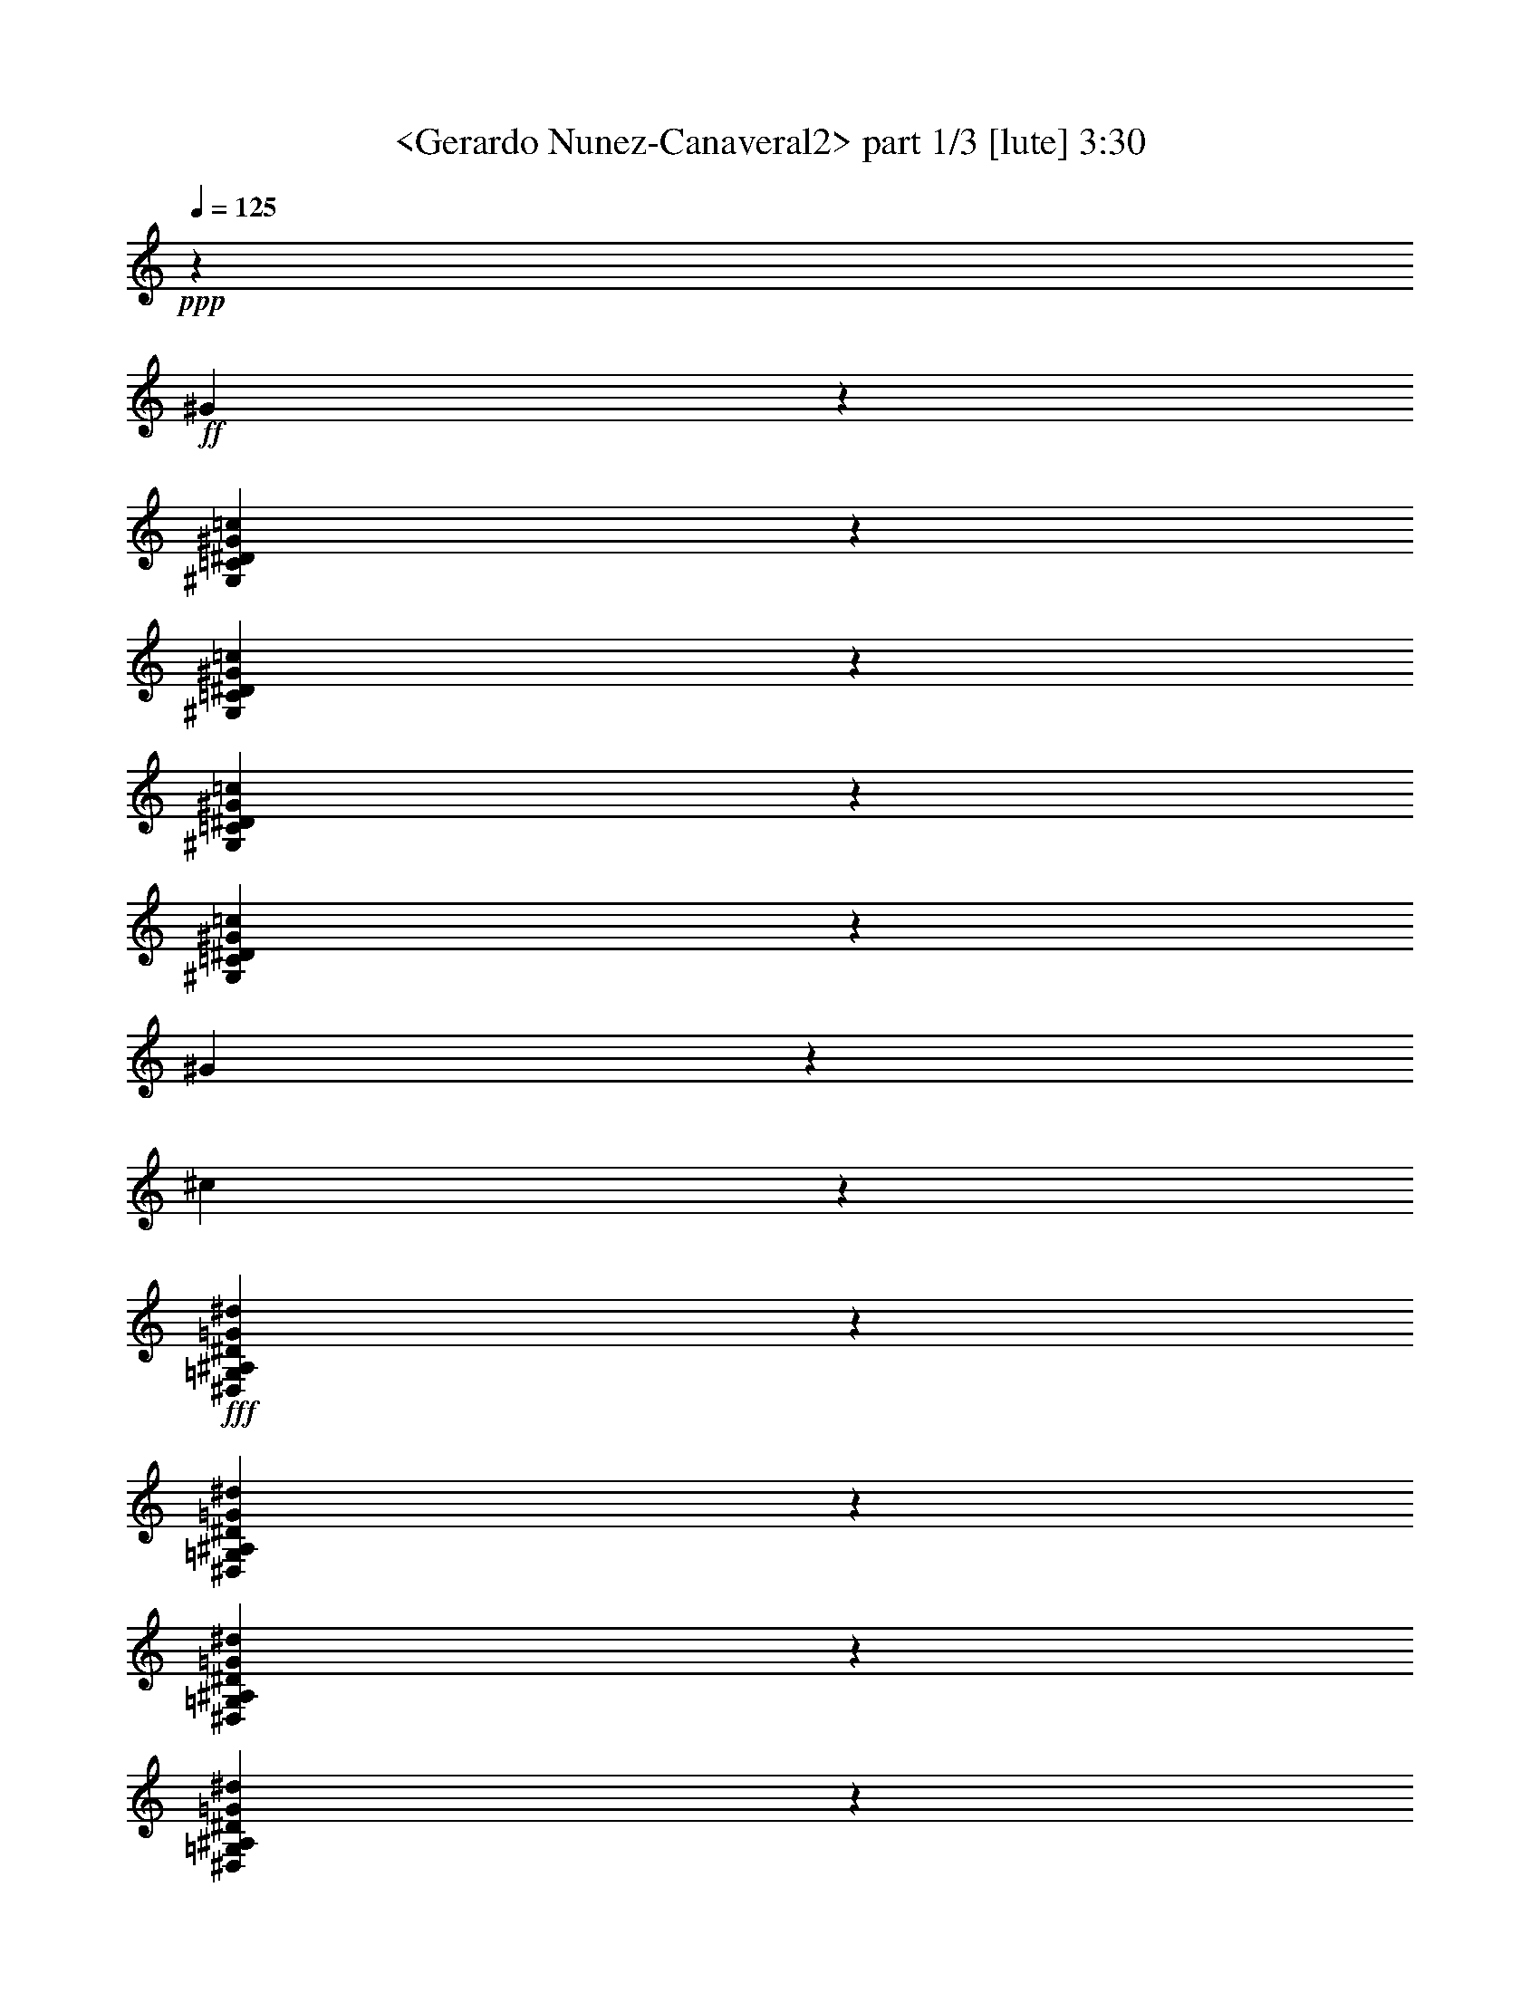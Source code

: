 % Produced with Bruzo's Transcoding Environment
% Transcribed by  Sev of Instant Play

X:1
T:  <Gerardo Nunez-Canaveral2> part 1/3 [lute] 3:30
Z: Transcribed with BruTE 64
L: 1/4
Q: 125
K: C
+ppp+
z14233/32096
+ff+
[^G25887/32096]
z40287/32096
[^G,5851/32096=C5851/32096^D5851/32096^G5851/32096=c5851/32096]
z10209/16048
[^G,3833/16048=C3833/16048^D3833/16048^G3833/16048=c3833/16048]
z9803/16048
[^G,6245/16048=C6245/16048^D6245/16048^G6245/16048=c6245/16048]
z628/1003
[^G,2991/16048=C2991/16048^D2991/16048^G2991/16048=c2991/16048]
z20287/32096
[^G7797/32096]
z715/1888
[^c347/1888]
z10185/16048
+fff+
[^D,3857/16048=G,3857/16048^A,3857/16048^D3857/16048=G3857/16048^d3857/16048]
z18555/32096
[^D,7523/32096=G,7523/32096^A,7523/32096^D7523/32096=G7523/32096^d7523/32096]
z19749/32096
[^D,12347/32096=G,12347/32096^A,12347/32096^D12347/32096=G12347/32096^d12347/32096]
z20239/32096
[^D,5839/32096=G,5839/32096^A,5839/32096^D5839/32096=G5839/32096^d5839/32096]
z10215/16048
+ff+
[^A3827/16048]
z6149/16048
[=d3881/16048]
z18507/32096
+fff+
[=C,7571/32096=G,7571/32096=C7571/32096=G7571/32096^A7571/32096=e7571/32096]
z19701/32096
[=C,6377/32096=G,6377/32096=C6377/32096=G6377/32096^A6377/32096=e6377/32096]
z4973/8024
[=C,3051/8024=G,3051/8024=C3051/8024=G3051/8024^A3051/8024=e3051/8024]
z10191/16048
[=C,3851/16048=G,3851/16048=C3851/16048=G3851/16048^A3851/16048=e3851/16048]
z12943/16048
+ff+
[=g3057/8024]
z27677/32096
[^g6425/32096]
z4961/8024
+fff+
[=F,3117/16048=C3117/16048=F3117/16048^G3117/16048=c3117/16048=f3117/16048]
z20035/32096
[=F,14067/32096=C14067/32096=F14067/32096^G14067/32096=c14067/32096=f14067/32096]
z18519/32096
[=F,7559/32096=C7559/32096=F7559/32096^G7559/32096=c7559/32096=f7559/32096]
z19713/32096
+ff+
[=g6365/32096]
z13587/32096
[^g6473/32096]
z4949/8024
[^A,3141/16048^D3141/16048^A3141/16048^d3141/16048=g3141/16048]
z19987/32096
[^A,6091/32096^D6091/32096^A6091/32096^d6091/32096=g6091/32096]
z171/272
[=f59/136]
z19665/32096
[=G,6413/32096^A,6413/32096^D6413/32096^A6413/32096^d6413/32096]
z73/118
[^c183/944]
z6865/16048
[^d3165/16048]
z19939/32096
[^G,6139/32096=C6139/32096^D6139/32096^G6139/32096=c6139/32096]
z10065/16048
[^G,1487/8024=C1487/8024^D1487/8024^G1487/8024=c1487/8024]
z20321/32096
[^G,13781/32096=C13781/32096^D13781/32096^G13781/32096=c13781/32096]
z619/1003
[^G,3135/16048=C3135/16048^D3135/16048^G3135/16048=c3135/16048]
z19999/32096
[^c6079/32096]
z13873/32096
[^f6187/32096]
z6883/16048
[=f3147/16048]
z6829/16048
[^d3201/16048]
z13551/32096
[^c6509/32096]
z1555/4012
[^f1905/8024]
z12333/32096
[^g7727/32096]
z12225/32096
[^d5829/32096]
z3531/8024
[^f371/2006]
z438/1003
[^g1511/8024]
z23247/16048
[^C2831/16048=F2831/16048^G2831/16048^c2831/16048=f2831/16048]
z3987/16048
[^C2031/16048=F2031/16048^G2031/16048^c2031/16048=f2031/16048]
z4787/16048
[^C1117/8024=F1117/8024^G1117/8024^c1117/8024=f1117/8024]
z8165/32096
[^C13901/32096=F13901/32096^G13901/32096^c13901/32096=f13901/32096]
z52273/32096
[^g13925/32096]
z1229/2006
[^A,3207/16048^D3207/16048^A3207/16048^d3207/16048=g3207/16048]
z19855/32096
[^A,6223/32096^D6223/32096^A6223/32096^d6223/32096=g6223/32096]
z13181/16048
[^A,6879/16048^D6879/16048^A6879/16048^d6879/16048=g6879/16048]
z12511/32096
[^A,13567/32096^D13567/32096^A13567/32096^d13567/32096=g13567/32096]
z13705/32096
[=g6355/32096]
z6799/16048
[=g3231/16048]
z19807/32096
[^C6271/32096=F6271/32096^G6271/32096^c6271/32096=f6271/32096]
z9999/16048
[^C190/1003=F190/1003^G190/1003^c190/1003=f190/1003]
z26505/32096
[^C13615/32096=F13615/32096^G13615/32096^c13615/32096=f13615/32096]
z13657/32096
[^C12421/32096=F12421/32096^G12421/32096^c12421/32096=f12421/32096]
z1731/4012
[^d1553/8024]
z13741/32096
[^g6319/32096]
z13633/32096
[^d6427/32096]
z12523/32096
[^c7537/32096]
z12415/32096
[=c7645/32096]
z181/472
[^A57/236]
z1525/4012
[^G2927/16048]
z14099/32096
[^D5961/32096]
z823/1888
[=F357/1888]
z3471/8024
[^C193/1003]
z11/8
[=C,/8=G,/8=C/8=E/8=G/8=c/8]
z2437/8024
[=C,2147/16048=G,2147/16048=C2147/16048=E2147/16048=G2147/16048=c2147/16048]
z8339/32096
[=C,5703/32096=G,5703/32096=C5703/32096=E5703/32096=G5703/32096=c5703/32096]
z29991/32096
[^G26177/32096]
z39997/32096
[^G,6141/32096=C6141/32096^D6141/32096^G6141/32096=c6141/32096]
z37/59
[^G,175/944=C175/944^D175/944^G175/944=c175/944]
z20319/32096
[^G,13783/32096=C13783/32096^D13783/32096^G13783/32096=c13783/32096]
z9903/16048
[^G,196/1003=C196/1003^D196/1003^G196/1003=c196/1003]
z19997/32096
[^G6081/32096]
z13871/32096
[^c6189/32096]
z1255/2006
+fff+
[^D,2999/16048=G,2999/16048^A,2999/16048^D2999/16048=G2999/16048^d2999/16048]
z20271/32096
[^D,7813/32096=G,7813/32096^A,7813/32096^D7813/32096=G7813/32096^d7813/32096]
z2307/4012
[^D,1705/4012=G,1705/4012^A,1705/4012^D1705/4012=G1705/4012^d1705/4012]
z19949/32096
[^D,6129/32096=G,6129/32096^A,6129/32096^D6129/32096=G6129/32096^d6129/32096]
z5035/8024
+ff+
[^A2969/16048]
z7007/16048
[=d3023/16048]
z13907/32096
[=c6153/32096]
z13799/32096
[^c6261/32096]
z3423/8024
[=c199/1003]
z849/2006
[^A1619/8024]
z6237/16048
[=c3793/16048]
z6183/16048
[=G3847/16048]
z12259/32096
[^C7801/32096]
z12151/32096
[^G,5903/32096]
z599/944
[=F,227/944=C227/944=F227/944^G227/944=c227/944]
z18551/32096
[=F,7527/32096=C7527/32096=F7527/32096^G7527/32096=c7527/32096]
z19745/32096
[=F,12351/32096=C12351/32096=F12351/32096^G12351/32096=c12351/32096]
z20235/32096
[=F,5843/32096=C5843/32096=F5843/32096^G5843/32096=c5843/32096]
z10213/16048
[=g3829/16048]
z6147/16048
[^g3883/16048]
z18503/32096
[^A,7575/32096^D7575/32096^A7575/32096^d7575/32096=g7575/32096]
z19697/32096
[=g12399/32096]
z1559/1888
[=c'801/1888]
z1643/2006
[=g1729/4012]
z26073/32096
[^c14047/32096]
z6111/16048
[=c433/1003]
z12413/32096
[^G,13665/32096=C13665/32096^D13665/32096^G13665/32096=c13665/32096]
z820/1003
[^G,183/1003=C183/1003^D183/1003^G183/1003=c183/1003]
z20413/32096
[^d7671/32096^g7671/32096]
z6141/16048
[^g3889/16048]
z6087/16048
[^g735/4012]
z14073/32096
[=f5987/32096]
z13965/32096
[^c6095/32096]
z6929/16048
[^d3101/16048]
z6875/16048
[^g3155/16048]
z13643/32096
[=f6417/32096]
z3133/8024
[=c941/4012]
z12425/32096
[=G7635/32096]
z12317/32096
[^C25797/32096]
z11265/16048
[^C2777/16048=F2777/16048^G2777/16048^c2777/16048=f2777/16048]
z/4
[^C/8=F/8^G/8^c/8=f/8]
z4841/16048
[^C545/4012=F545/4012^G545/4012^c545/4012=f545/4012]
z52389/32096
[=g13809/32096]
z1631/2006
[^A,375/2006^D375/2006^A375/2006^d375/2006=g375/2006]
z20269/32096
[^A,7815/32096^D7815/32096^A7815/32096^d7815/32096=g7815/32096]
z9227/16048
[^A,6821/16048^D6821/16048^A6821/16048^d6821/16048=g6821/16048]
z19947/32096
[^A,6131/32096^D6131/32096^A6131/32096^d6131/32096=g6131/32096]
z10069/16048
[^g1485/8024]
z3503/8024
[=e189/1003]
z20221/32096
[^C5857/32096=F5857/32096^G5857/32096^c5857/32096=f5857/32096]
z5103/8024
[^C959/4012=F959/4012^G959/4012^c959/4012=f959/4012]
z1225/2006
[^C781/2006=F781/2006^G781/2006^c781/2006=f781/2006]
z10045/16048
[^C1497/8024=F1497/8024^G1497/8024^c1497/8024=f1497/8024]
z1193/1888
[^c459/1888]
z12149/32096
[=g5905/32096]
z439/1003
[=f1503/8024]
z205/472
[=c45/236]
z13833/32096
[^c6227/32096]
z13725/32096
[^G6335/32096]
z6809/16048
[^A3221/16048]
z12507/32096
[=F7553/32096]
z775/2006
[=G1915/8024]
z3073/8024
[^D971/4012]
z45773/32096
[=C,4377/32096=G,4377/32096=C4377/32096=E4377/32096=G4377/32096=c4377/32096]
z/4
[=C,/8=G,/8=C/8=E/8=G/8=c/8]
z308/1003
[=C,2093/16048=G,2093/16048=C2093/16048=E2093/16048=G2093/16048=c2093/16048]
z8447/32096
+fff+
[=C,13619/32096=G,13619/32096=C13619/32096=E13619/32096=G13619/32096=c13619/32096]
z13143/16048
+ff+
[^A,6917/16048]
z26071/32096
[^G,14049/32096]
z3055/8024
[^G,6929/16048=C6929/16048^D6929/16048^G6929/16048=c6929/16048]
z12411/32096
[^G,13667/32096=C13667/32096^D13667/32096^G13667/32096=c13667/32096]
z13119/16048
[=C6941/16048]
z26023/32096
[=A,14097/32096]
z1613/2006
[^G,393/2006=C393/2006^D393/2006^G393/2006=c393/2006]
z19981/32096
[^G,6097/32096=C6097/32096^D6097/32096^G6097/32096=c6097/32096]
z5043/8024
[^G,6965/16048=C6965/16048^D6965/16048^G6965/16048=c6965/16048]
z25975/32096
[=B,12139/32096]
z13883/16048
[^G,6177/16048]
z6637/8024
[=C3393/8024]
z1549/1888
[=F811/1888]
z6241/16048
[=G3789/16048]
z12375/32096
[=G7685/32096]
z12267/32096
[^F7793/32096]
z380/1003
[=D2947/16048]
z22269/16048
[^C,1403/8024^G,1403/8024^C1403/8024=F1403/8024^G1403/8024^c1403/8024]
z/4
[^C,/8^G,/8^C/8=F/8^G/8^c/8]
z1203/4012
[^C,2209/16048^G,2209/16048^C2209/16048=F2209/16048^G2209/16048^c2209/16048]
z2205/4012
[=D6225/16048]
z389/472
[=B,201/472]
z26237/32096
[^A,5859/32096=F5859/32096^A5859/32096=d5859/32096]
z10205/16048
[^A,3837/16048=F3837/16048^A3837/16048=d3837/16048]
z9799/16048
[^A,6249/16048=F6249/16048^A6249/16048=d6249/16048]
z6601/8024
[^C3429/8024]
z26189/32096
[^A,13931/32096]
z9829/16048
[^A,1605/8024=F1605/8024^A1605/8024=d1605/8024]
z19849/32096
[^A,6229/32096=F6229/32096^A6229/32096=d6229/32096]
z6589/8024
[^A,3441/8024=F3441/8024^A3441/8024=d3441/8024]
z26141/32096
[=C13979/32096]
z12963/16048
+fff+
[^A,3047/8024]
z27717/32096
+ff+
[^D12403/32096]
z26499/32096
[=c7603/32096]
z6175/16048
[=G3855/16048]
z6121/16048
[=G3909/16048]
z12135/32096
[=G5919/32096]
z14033/32096
[^D26087/32096]
z11/16
[^D,/8^A,/8^D/8=G/8^A/8^d/8]
z4899/16048
[^D,1061/8024^A,1061/8024^D1061/8024=G1061/8024^A1061/8024^d1061/8024]
z8389/32096
[^D,5653/32096^A,5653/32096^D5653/32096=G5653/32096^A5653/32096^d5653/32096]
z52099/32096
[^c14099/32096]
z759/944
[^C185/944=F185/944^G185/944^c185/944=f185/944]
z19979/32096
[^C6099/32096=F6099/32096^G6099/32096^c6099/32096=f6099/32096]
z10085/16048
[^C3483/8024=F3483/8024^G3483/8024^c3483/8024=f3483/8024]
z19657/32096
[^d6421/32096]
z783/2006
[^c1883/8024]
z12421/32096
[=g7639/32096]
z12313/32096
[=f13765/32096]
z1563/4012
[^C6787/16048=F6787/16048^G6787/16048^c6787/16048=f6787/16048]
z6849/16048
[^C3095/8024=F3095/8024^G3095/8024^c3095/8024=f3095/8024]
z13261/16048
[=f6799/16048]
z26307/32096
[^g13813/32096]
z6523/8024
[^a1501/8024]
z20265/32096
[=C7819/32096=G7819/32096=c7819/32096^d7819/32096=g7819/32096]
z9225/16048
[=C6823/16048=G6823/16048=c6823/16048^d6823/16048=g6823/16048]
z19943/32096
[=f6135/32096]
z13817/32096
[^d6243/32096]
z6855/16048
[^g3175/16048]
z6801/16048
[=g3119/8024]
z13793/32096
[=C12285/32096=G12285/32096=c12285/32096^d12285/32096=g12285/32096]
z437/1003
[=C3525/8024=G3525/8024=c3525/8024^d3525/8024=g3525/8024]
z25805/32096
[=C6291/32096=G6291/32096=c6291/32096^d6291/32096=g6291/32096]
z9989/16048
[^d3531/8024]
z25781/32096
[=f6315/32096]
z6819/16048
[^d3211/16048]
z12527/32096
[^c7533/32096]
z3105/8024
[=g955/4012]
z1539/4012
[=f1937/8024]
z12205/32096
[^d5849/32096]
z14103/32096
[^c5957/32096]
z3499/8024
[=g379/2006]
z434/1003
[=f1543/8024]
z13781/32096
[^d6279/32096]
z13673/32096
[^c6387/32096]
z399/944
[=g191/944]
z12455/32096
[=f7605/32096]
z19667/32096
[^d6411/32096]
z6771/16048
[=f3259/16048]
z12431/32096
[^a7629/32096]
z3081/8024
[^g967/4012]
z1527/4012
[^d2919/16048]
z14115/32096
[=f5945/32096]
z14007/32096
[=c'6053/32096]
z3475/8024
[^g385/2006]
z431/1003
[^d1567/8024]
z805/1888
[=f375/1888]
z13577/32096
[^a6483/32096]
z12467/32096
[^g7593/32096]
z727/1888
[^d453/1888]
z3063/8024
[=f244/1003]
z759/2006
[^a2955/16048]
z20359/32096
[=f7725/32096]
z3057/8024
[=c2913/16048]
z7063/16048
[=f2967/16048]
z14019/32096
+fff+
[=g6041/32096]
z13911/32096
+ff+
[=f6149/32096]
z203/472
[=c23/118]
z428/1003
[=f1591/8024]
z13589/32096
[=g6471/32096]
z367/944
[=f223/944]
z12371/32096
[=c7689/32096]
z12263/32096
[=f7797/32096]
z3039/8024
[=g2949/16048]
z20371/32096
[^C7713/32096=F7713/32096^G7713/32096^c7713/32096=f7713/32096]
z4639/8024
[^C3761/16048=F3761/16048^G3761/16048^c3761/16048=f3761/16048]
z13033/16048
[^C7027/16048=F7027/16048^G7027/16048^c7027/16048=f7027/16048]
z12215/32096
[^C13863/32096=F13863/32096^G13863/32096^c13863/32096=f13863/32096]
z6203/16048
[^d3827/16048]
z12299/32096
[^g7761/32096]
z12191/32096
[^d5863/32096]
z7045/16048
[^c2985/16048]
z6991/16048
[=c3039/16048]
z13875/32096
[^A6185/32096]
z13767/32096
[^G6293/32096]
z3415/8024
[^D200/1003]
z847/2006
[=F1627/8024]
z6221/16048
[^C3809/16048]
z43817/32096
[=C,4327/32096=G,4327/32096=C4327/32096=E4327/32096=G4327/32096=c4327/32096]
z/4
[=C,/8=G,/8=C/8=E/8=G/8=c/8]
z4953/16048
[=C,517/4012=G,517/4012=C517/4012=E517/4012=G517/4012=c517/4012]
z30555/32096
[^G27619/32096]
z38555/32096
[^G,7583/32096=C7583/32096^D7583/32096^G7583/32096=c7583/32096]
z19689/32096
[^G,6389/32096=C6389/32096^D6389/32096^G6389/32096=c6389/32096]
z2485/4012
[^G,1527/4012=C1527/4012^D1527/4012^G1527/4012=c1527/4012]
z10185/16048
[^G,3857/16048=C3857/16048^D3857/16048^G3857/16048=c3857/16048]
z18555/32096
[^G7523/32096]
z12429/32096
[^c7631/32096]
z19641/32096
+fff+
[^D,6437/32096=G,6437/32096^A,6437/32096^D6437/32096=G6437/32096^d6437/32096]
z2479/4012
[^D,3123/16048=G,3123/16048^A,3123/16048^D3123/16048=G3123/16048^d3123/16048]
z20023/32096
[^D,14079/32096=G,14079/32096^A,14079/32096^D14079/32096=G14079/32096^d14079/32096]
z18507/32096
[^D,7571/32096=G,7571/32096^A,7571/32096^D7571/32096=G7571/32096^d7571/32096]
z19701/32096
+ff+
[^A6377/32096]
z13575/32096
[^c6485/32096]
z12465/32096
[=c7595/32096]
z12357/32096
[^c7703/32096]
z6125/16048
[=c3905/16048]
z6071/16048
[^A739/4012]
z14041/32096
[=c6019/32096]
z13933/32096
[=G6127/32096]
z6913/16048
[^C3117/16048]
z6859/16048
[^G,3171/16048]
z19927/32096
[=F,6151/32096=C6151/32096=F6151/32096^G6151/32096=c6151/32096]
z10059/16048
[=F,745/4012=C745/4012=F745/4012^G745/4012=c745/4012]
z20309/32096
[=F,13793/32096=C13793/32096=F13793/32096^G13793/32096=c13793/32096]
z4949/8024
[=F,3141/16048=C3141/16048=F3141/16048^G3141/16048=c3141/16048]
z19987/32096
[=g6091/32096]
z13861/32096
[^g6199/32096]
z10035/16048
[^A,751/4012^D751/4012^A751/4012^d751/4012=g751/4012]
z20261/32096
[^A,5817/32096^D5817/32096^A5817/32096^d5817/32096=g5817/32096]
z5113/8024
[=f6825/16048]
z19939/32096
[=G,6139/32096^A,6139/32096^D6139/32096^A6139/32096^d6139/32096]
z10065/16048
[^c1487/8024]
z3501/8024
[^d757/4012]
z1189/1888
[^G,345/1888=C345/1888^D345/1888^G345/1888=c345/1888]
z5101/8024
[^G,240/1003=C240/1003^D240/1003^G240/1003=c240/1003]
z2449/4012
[^G,1563/4012=C1563/4012^D1563/4012^G1563/4012=c1563/4012]
z10041/16048
[^G,1499/8024=C1499/8024^D1499/8024^G1499/8024=c1499/8024]
z20273/32096
[^d7811/32096^g7811/32096]
z12141/32096
[^g5913/32096]
z1755/4012
[^g1505/8024]
z3483/8024
+fff+
[^d383/2006]
z13825/32096
+ff+
[=c6235/32096]
z13717/32096
[=f6343/32096]
z6805/16048
[^g3225/16048]
z12499/32096
[^d7561/32096]
z1549/4012
[^A1917/8024]
z3071/8024
[=F243/1003]
z45765/32096
[^C4385/32096=F4385/32096^G4385/32096^c4385/32096=f4385/32096]
z/4
[^C/8=F/8^G/8^c/8=f/8]
z1231/4012
[^C2097/16048=F2097/16048^G2097/16048^c2097/16048=f2097/16048]
z8439/32096
[^C13627/32096=F13627/32096^G13627/32096^c13627/32096=f13627/32096]
z3091/1888
[^g803/1888]
z9969/16048
[^A,1535/8024^D1535/8024^A1535/8024^d1535/8024=g1535/8024]
z20129/32096
[^A,5949/32096^D5949/32096^A5949/32096^d5949/32096=g5949/32096]
z27639/32096
[^A,12481/32096^D12481/32096^A12481/32096^d12481/32096=g12481/32096]
z3447/8024
[^A,6145/16048^D6145/16048^A6145/16048^d6145/16048=g6145/16048]
z13979/32096
[=g6081/32096]
z51/118
[=g91/472]
z20081/32096
[^C5997/32096=F5997/32096^G5997/32096^c5997/32096=f5997/32096]
z1267/2006
[^C1953/8024=F1953/8024^G1953/8024^c1953/8024=f1953/8024]
z1611/2006
[^C6169/16048=F6169/16048^G6169/16048^c6169/16048=f6169/16048]
z13931/32096
[^C12147/32096=F12147/32096^G12147/32096^c12147/32096=f12147/32096]
z7061/16048
[^d2969/16048]
z14015/32096
[^g6045/32096]
z13907/32096
[^d6153/32096]
z1725/4012
[^c1565/8024]
z3423/8024
[=c199/1003]
z13585/32096
[^A6475/32096]
z6237/16048
[^G3793/16048]
z12367/32096
[^D7693/32096]
z12259/32096
[=F7801/32096]
z1519/4012
[^C2951/16048]
z22265/16048
[=C,1405/8024=G,1405/8024=C1405/8024=E1405/8024=G1405/8024=c1405/8024]
z501/2006
[=C,1005/8024=G,1005/8024=C1005/8024=E1005/8024=G1005/8024=c1005/8024]
z601/2006
[=C,2213/16048=G,2213/16048=C2213/16048=E2213/16048=G2213/16048=c2213/16048]
z30265/32096
[^G25903/32096]
z2025/2006
[^d2857/16048]
z2507/8024
[^d2007/16048]
z12003/32096
[^d4045/32096]
z2993/8024
[=C1019/8024]
z11941/32096
[^d4107/32096]
z5955/16048
[^d2069/16048]
z2901/8024
[^d1111/8024]
z11573/32096
[^c4475/32096]
z5771/16048
[^D2253/16048]
z2627/8024
+fff+
[=c1385/8024]
z10477/32096
+ff+
[^d5571/32096]
z10171/32096
[^d5877/32096]
z2535/8024
[^d1477/8024]
z10109/32096
+fff+
[^D5939/32096]
z5039/16048
+ff+
[^d2985/16048]
z5/16
[^d/8]
z691/1888
[^d253/1888]
z2929/8024
[^c1083/8024]
z11685/32096
+fff+
[^D4363/32096]
z5827/16048
+ff+
[=c2197/16048]
z197/544
+fff+
[=e75/544]
z5157/16048
[=e2867/16048]
z10283/32096
[=e5765/32096]
z2563/8024
[=G1449/8024]
z10221/32096
[^c5827/32096]
z5095/16048
[=c2929/16048]
z2471/8024
[=c2079/16048]
z201/544
[^c71/544]
z2957/8024
[=G1055/8024]
z11797/32096
[=c4251/32096]
z5883/16048
+ff+
[^g2141/16048]
z10457/32096
[^g5591/32096]
z5213/16048
[^g2811/16048]
z10395/32096
+fff+
[^G5653/32096]
z2591/8024
+ff+
[=g1421/8024]
z10333/32096
[=f5715/32096]
z10027/32096
[=f4015/32096]
z353/944
[=f119/944]
z11971/32096
+fff+
[^G4077/32096]
z2985/8024
+ff+
[^g1027/8024]
z11909/32096
[=g4139/32096]
z11603/32096
[=g4445/32096]
z2893/8024
[=g1119/8024]
z11541/32096
+fff+
[^c4507/32096]
z10507/32096
+ff+
[=f5541/32096]
z2619/8024
[^d1393/8024]
z5085/16048
[^d2939/16048]
z10139/32096
[^d5909/32096]
z2527/8024
+fff+
[=G1485/8024]
z10077/32096
+ff+
[^c5971/32096]
z5/16
[=c/8]
z5873/16048
[=c2151/16048]
z11715/32096
[=c4333/32096]
z2921/8024
+fff+
[^D1091/8024]
z11653/32096
+ff+
[=c4395/32096]
z5811/16048
[=c2213/16048]
z10313/32096
[=c5735/32096]
z5141/16048
[=c2883/16048]
z603/1888
+fff+
[^D341/1888]
z2555/8024
+ff+
[=c1457/8024]
z10189/32096
+fff+
[^f5859/32096]
z9883/32096
[^f4159/32096]
z5929/16048
[^f2095/16048]
z11827/32096
[=c4221/32096]
z2949/8024
[^g1063/8024]
z11765/32096
[^a4283/32096]
z1307/4012
[^a699/4012]
z10425/32096
[^g5623/32096]
z5197/16048
[=c2827/16048]
z10363/32096
[^f5685/32096]
z2583/8024
[=f1429/8024]
z5013/16048
[=f251/2006]
z12001/32096
[=f4047/32096]
z5985/16048
[^G2039/16048]
z11939/32096
[=f4109/32096]
z2977/8024
[^c1035/8024]
z5801/16048
[^c2223/16048]
z11571/32096
[=f4477/32096]
z2885/8024
+ff+
[^G1127/8024]
z309/944
+fff+
[^g163/944]
z10475/32096
[=g5573/32096]
z10169/32096
[=g5879/32096]
z5069/16048
[=g2955/16048]
z10107/32096
+ff+
[^c5941/32096]
z2519/8024
+fff+
[=g1493/8024]
z5/16
+ff+
[=g/8]
z11745/32096
[=g4303/32096]
z5857/16048
+fff+
[^g2167/16048]
z11683/32096
[^c4365/32096]
z2913/8024
+ff+
[=g1099/8024]
z11621/32096
[=f4427/32096]
z1289/4012
[=f717/4012]
z10281/32096
[=f5767/32096]
z5125/16048
[^c2899/16048]
z10219/32096
+fff+
[=f5829/32096]
z2547/8024
+ff+
[=f1465/8024]
z4941/16048
[=f130/1003]
z11857/32096
[=f4191/32096]
z5913/16048
[^c6123/16048]
z291/472
+fff+
[^c63/472]
z615/1888
[^c329/1888]
z1303/4012
[=c'703/4012]
z10393/32096
[=f5655/32096]
z5181/16048
[=b2843/16048]
z10331/32096
[^c5717/32096]
z10025/32096
[^c4017/32096]
z375/1003
[=c'253/2006]
z11969/32096
[=f4079/32096]
z5969/16048
[=b2055/16048]
z11907/32096
[=c'4141/32096]
z11601/32096
[=c'4447/32096]
z5785/16048
[=c'2239/16048]
z11539/32096
[=c4509/32096]
z10505/32096
[=c'5543/32096]
z18345/32096
[=C13751/32096]
z13077/16048
[=A,6983/16048]
z25939/32096
+ff+
[^G,6157/32096=C6157/32096^D6157/32096^G6157/32096=c6157/32096]
z1257/2006
[^G,2983/16048=C2983/16048^D2983/16048^G2983/16048=c2983/16048]
z20303/32096
[^G,13799/32096=C13799/32096^D13799/32096^G13799/32096=c13799/32096]
z13053/16048
[=B,7007/16048]
z1523/1888
[^G,719/1888]
z20363/32096
[^G,7721/32096=C7721/32096^D7721/32096^G7721/32096=c7721/32096]
z4637/8024
[^G,3765/16048=C3765/16048^D3765/16048^G3765/16048=c3765/16048]
z13029/16048
[^G,7031/16048=C7031/16048^D7031/16048^G7031/16048=c7031/16048]
z25843/32096
[^A,12271/32096]
z13817/16048
[^G,6243/16048]
z1651/2006
[^C1713/4012]
z26201/32096
[^A5895/32096]
z7029/16048
[=F3001/16048]
z6975/16048
[=F3055/16048]
z13843/32096
[=F6217/32096]
z13735/32096
[^C26385/32096]
z10971/16048
[^C,517/4012^G,517/4012^C517/4012=F517/4012^G517/4012^c517/4012]
z8497/32096
[^C,5545/32096^G,5545/32096^C5545/32096=F5545/32096^G5545/32096^c5545/32096]
z/4
[^C,/8^G,/8^C/8=F/8^G/8^c/8]
z26535/32096
[^C13585/32096]
z1645/2006
[^A,1725/4012]
z19789/32096
[^A,6289/32096=F6289/32096^A6289/32096=d6289/32096]
z4995/8024
[^A,3049/16048=F3049/16048^A3049/16048=d3049/16048]
z26487/32096
[^A,13633/32096=F13633/32096^A13633/32096=d13633/32096]
z821/1003
[=B,1731/4012]
z26057/32096
[^A,14063/32096]
z359/944
[^A,51/118=F51/118^A51/118=d51/118]
z12397/32096
[^A,13681/32096=F13681/32096^A13681/32096=d13681/32096]
z1639/2006
[=D1737/4012]
z26009/32096
[=B,14111/32096]
z12897/16048
[=C385/1003]
z27585/32096
[=F12535/32096]
z20051/32096
[^A6027/32096]
z13925/32096
[^A6135/32096]
z6909/16048
[=F3121/16048]
z6855/16048
[=F3175/16048]
z23/16
[^D,/8^A,/8^D/8=G/8^A/8^d/8]
z4837/16048
[^D,273/2006^A,273/2006^D273/2006=G273/2006^A273/2006^d273/2006]
z/4
[^D,/8^A,/8^D/8=G/8^A/8^d/8]
z9865/32096
[^D,12201/32096^A,12201/32096^D12201/32096=G12201/32096^A12201/32096^d12201/32096]
z53973/32096
[^d12225/32096]
z20361/32096
[^C7723/32096=F7723/32096^G7723/32096^c7723/32096=f7723/32096]
z9273/16048
[^C1883/8024=F1883/8024^G1883/8024^c1883/8024=f1883/8024]
z3257/4012
[^C879/2006=F879/2006^G879/2006^c879/2006=f879/2006]
z12205/32096
[^c5849/32096]
z1763/4012
[^d1489/8024]
z3499/8024
[^g379/2006]
z20205/32096
[^C5873/32096=F5873/32096^G5873/32096^c5873/32096=f5873/32096]
z5099/8024
[^C961/4012=F961/4012^G961/4012^c961/4012=f961/4012]
z36/59
[^C23/59=F23/59^G23/59^c23/59=f23/59]
z13195/16048
[^g6865/16048]
z26175/32096
[=c'13945/32096]
z4911/8024
[^g3217/16048]
z19835/32096
[=C6243/32096=G6243/32096=c6243/32096^d6243/32096=g6243/32096]
z13171/16048
[=C6889/16048=G6889/16048=c6889/16048^d6889/16048=g6889/16048]
z12491/32096
[^d7569/32096]
z387/1003
[=f1919/8024]
z3069/8024
[^a973/4012]
z18485/32096
[=C7593/32096=G7593/32096=c7593/32096^d7593/32096=g7593/32096]
z19679/32096
[=C6399/32096=G6399/32096=c6399/32096^d6399/32096=g6399/32096]
z9935/16048
[=C6113/16048=G6113/16048=c6113/16048^d6113/16048=g6113/16048]
z2545/4012
[=C1931/8024=G1931/8024=c1931/8024^d1931/8024=g1931/8024]
z3233/4012
[^c6125/16048]
z1271/2006
[=g1937/8024]
z3051/8024
[^c2925/16048]
z14103/32096
[^d5957/32096]
z13995/32096
[^g6065/32096]
z434/1003
[=g1543/8024]
z3445/8024
[^c785/4012]
z13673/32096
[^d6387/32096]
z13565/32096
[^g6495/32096]
z12455/32096
[=g7605/32096]
z12347/32096
[^c7713/32096]
z45/118
[^d115/472]
z3033/8024
[^g2961/16048]
z20347/32096
[=g7737/32096]
z1527/4012
[=d2919/16048]
z7057/16048
[=g2973/16048]
z14007/32096
[^g6053/32096]
z13899/32096
[=g6161/32096]
z431/1003
[=d1567/8024]
z3421/8024
[=g797/4012]
z13577/32096
[^g6483/32096]
z6233/16048
[=g3797/16048]
z727/1888
+fff+
[=A453/1888]
z12251/32096
+ff+
[=g7809/32096]
z759/2006
[^g2955/16048]
z7/16
[=g3/16]
z13935/32096
[=d6125/32096]
z13827/32096
[=g6233/32096]
z1715/4012
[^g1585/8024]
z19929/32096
[^d6149/32096]
z13803/32096
[^c6257/32096]
z428/1003
[=g1591/8024]
z3397/8024
[=f809/4012]
z367/944
[^d223/944]
z6185/16048
[^c3845/16048]
z12263/32096
[=g7797/32096]
z715/1888
[=f347/1888]
z7027/16048
[^d3003/16048]
z6973/16048
[^c3057/16048]
z13839/32096
[=g6221/32096]
z13731/32096
[=f12347/32096]
z6961/16048
[^C3039/8024=F3039/8024^G3039/8024^c3039/8024=f3039/8024]
z14113/32096
[^C13971/32096=F13971/32096^G13971/32096^c13971/32096=f13971/32096]
z12967/16048
[^C3081/16048=F3081/16048^G3081/16048^c3081/16048=f3081/16048]
z20107/32096
[=c5971/32096]
z6991/16048
[=f3039/16048]
z6937/16048
[=g3093/16048]
z13767/32096
[^c6293/32096]
z13659/32096
[^d6401/32096]
z847/2006
[^A1627/8024]
z12441/32096
[=c7619/32096]
z6167/16048
[=G3863/16048]
z6113/16048
[=F1457/8024]
z14125/32096
[=E5935/32096]
z14017/32096
+fff+
[=C26103/32096]
z11/16
[=C,/8=G,/8=C/8=E/8=G/8=c/8]
z4891/16048
[=C,1065/8024=G,1065/8024=C1065/8024=E1065/8024=G1065/8024=c1065/8024]
z8373/32096
[=C,5669/32096=G,5669/32096=C5669/32096=E5669/32096=G5669/32096=c5669/32096]
z8
z17/16

X:2
T:  <Gerardo Nunez-Canaveral2> part 2/3 [lute] 3:30
Z: Transcribed with BruTE 64
L: 1/4
Q: 125
K: C
+ppp+
z20251/16048
+ff+
[^A13851/16048]
z2315/4012
[^G,3779/16048=C3779/16048^D3779/16048^G3779/16048=c3779/16048]
z9857/16048
[^G,1591/8024=C1591/8024^D1591/8024^G1591/8024=c1591/8024]
z26221/32096
[^G,13899/32096=C13899/32096^D13899/32096^G13899/32096=c13899/32096]
z6185/16048
[^G,3427/8024=C3427/8024^D3427/8024^G3427/8024=c3427/8024]
z3391/8024
[^A203/1003]
z6227/16048
[=d3803/16048]
z9833/16048
+fff+
[^D,1603/8024=G,1603/8024^A,1603/8024^D1603/8024=G1603/8024^d1603/8024]
z19857/32096
[^D,6221/32096=G,6221/32096^A,6221/32096^D6221/32096=G6221/32096^d6221/32096]
z6591/8024
[^D,3439/8024=G,3439/8024^A,3439/8024^D3439/8024=G3439/8024^d3439/8024]
z12513/32096
[^D,13565/32096=G,13565/32096^A,13565/32096^D13565/32096=G13565/32096^d13565/32096]
z13707/32096
+ff+
[=B6353/32096]
z25/59
[^d95/472]
z19809/32096
+fff+
[=C,6269/32096=G,6269/32096=C6269/32096=G6269/32096^A6269/32096=e6269/32096]
z625/1003
[=C,3039/16048=G,3039/16048=C3039/16048=G3039/16048^A3039/16048=e3039/16048]
z26507/32096
[=C,13613/32096=G,13613/32096=C13613/32096=G13613/32096^A13613/32096=e13613/32096]
z13659/32096
[=C,12419/32096=G,12419/32096=C12419/32096=G12419/32096^A12419/32096=e12419/32096]
z26483/32096
+ff+
[^g13637/32096]
z1247/2006
[=g3063/16048]
z20143/32096
+fff+
[=F,5935/32096=C5935/32096=F5935/32096^G5935/32096=c5935/32096=f5935/32096]
z27653/32096
[=F,12467/32096=C12467/32096=F12467/32096^G12467/32096=c12467/32096=f12467/32096]
z6901/16048
[=F,3069/8024=C3069/8024=F3069/8024^G3069/8024=c3069/8024=f3069/8024]
z13993/32096
+ff+
[=f6067/32096]
z6943/16048
[=f3087/16048]
z20095/32096
[^A,5983/32096^D5983/32096^A5983/32096^d5983/32096=g5983/32096]
z10143/16048
[^A,3899/16048^D3899/16048^A3899/16048^d3899/16048=g3899/16048]
z12895/16048
[^d3081/8024]
z13945/32096
[=G,12133/32096^A,12133/32096^D12133/32096^A12133/32096^d12133/32096]
z1767/4012
[=c1481/8024]
z14029/32096
[^c6031/32096]
z10119/16048
[^G,365/2006=C365/2006^D365/2006^G365/2006=c365/2006]
z20429/32096
[^G,7655/32096=C7655/32096^D7655/32096^G7655/32096=c7655/32096]
z25933/32096
[^G,12181/32096=C12181/32096^D12181/32096^G12181/32096=c12181/32096]
z1761/4012
[^G,3499/8024=C3499/8024^D3499/8024^G3499/8024=c3499/8024]
z12273/32096
[^d7787/32096]
z6083/16048
[=f184/1003]
z879/2006
[^d1499/8024]
z821/1888
[^c359/1888]
z13849/32096
[^d6211/32096]
z6871/16048
[^g3159/16048]
z401/944
[^f189/944]
z3131/8024
[=f471/2006]
z388/1003
[=f1911/8024]
z12309/32096
[^f7751/32096]
z10921/8024
[^C1115/8024=F1115/8024^G1115/8024^c1115/8024=f1115/8024]
z/4
[^C/8=F/8^G/8^c/8=f/8]
z9773/32096
[^C4269/32096=F4269/32096^G4269/32096^c4269/32096=f4269/32096]
z22029/16048
[^g3529/8024]
z1517/1888
[=g725/1888]
z1743/4012
[^A,6067/16048^D6067/16048^A6067/16048^d6067/16048=g6067/16048]
z14135/32096
[^A,13949/32096^D13949/32096^A13949/32096^d13949/32096=g13949/32096]
z6489/8024
[^A,1535/8024^D1535/8024^A1535/8024^d1535/8024=g1535/8024]
z20129/32096
[=g5949/32096]
z3501/8024
[=f757/4012]
z1737/4012
[=f6091/16048]
z14087/32096
[^C13997/32096=F13997/32096^G13997/32096^c13997/32096=f13997/32096]
z13/34
[^C117/272=F117/272^G117/272^c117/272=f117/272]
z26099/32096
[^C5997/32096=F5997/32096^G5997/32096^c5997/32096=f5997/32096]
z1267/2006
[=c1953/8024]
z12141/32096
[=f5913/32096]
z14039/32096
[=g6021/32096]
z3483/8024
[^c383/2006]
z432/1003
[^d1559/8024]
z13717/32096
[^A6343/32096]
z13609/32096
[=c6451/32096]
z12499/32096
[=G7561/32096]
z12391/32096
[=F7669/32096]
z3071/8024
[=E243/1003]
z761/2006
[=C12969/16048]
z1317/1888
[=C,335/1888=G,335/1888=C335/1888=E335/1888=G335/1888=c335/1888]
z7941/32096
[=C,4095/32096=G,4095/32096=C4095/32096=E4095/32096=G4095/32096=c4095/32096]
z9541/32096
[=C,4501/32096=G,4501/32096=C4501/32096=E4501/32096=G4501/32096=c4501/32096]
z6531/4012
[^A12993/16048]
z5059/8024
[^G,2921/16048=C2921/16048^D2921/16048^G2921/16048=c2921/16048]
z20427/32096
[^G,7657/32096=C7657/32096^D7657/32096^G7657/32096=c7657/32096]
z25931/32096
[^G,12183/32096=C12183/32096^D12183/32096^G12183/32096=c12183/32096]
z7043/16048
[^G,6999/16048=C6999/16048^D6999/16048^G6999/16048=c6999/16048]
z12271/32096
[^A7789/32096]
z3041/8024
[=d2945/16048]
z20379/32096
+fff+
[^D,7705/32096=G,7705/32096^A,7705/32096^D7705/32096=G7705/32096^d7705/32096]
z1151/1888
[^D,383/1888=G,383/1888^A,383/1888^D383/1888=G383/1888^d383/1888]
z13037/16048
[^D,7023/16048=G,7023/16048^A,7023/16048^D7023/16048=G7023/16048^d7023/16048]
z719/1888
[^D,815/1888=G,815/1888^A,815/1888^D815/1888=G815/1888^d815/1888]
z6207/16048
+ff+
[=B3823/16048]
z12307/32096
[^d7753/32096]
z12199/32096
[^A5855/32096]
z7049/16048
[=c2981/16048]
z6995/16048
[=e3035/16048]
z13883/32096
[=c6177/32096]
z13775/32096
[^A6285/32096]
z201/472
[=F47/236]
z1695/4012
[=C1625/8024]
z6225/16048
[=G,3805/16048]
z9831/16048
[=F,401/2006=C401/2006=F401/2006^G401/2006=c401/2006]
z19853/32096
[=F,6225/32096=C6225/32096=F6225/32096^G6225/32096=c6225/32096]
z3295/4012
[=F,430/1003=C430/1003=F430/1003^G430/1003=c430/1003]
z12509/32096
[=F,13569/32096=C13569/32096=F13569/32096^G13569/32096=c13569/32096]
z13703/32096
[=f6357/32096]
z3399/8024
[=f202/1003]
z1165/1888
[^A,369/1888^D369/1888^A369/1888^d369/1888=g369/1888]
z3289/4012
[^g863/2006]
z26097/32096
[^a14023/32096]
z12941/16048
[=f1529/4012]
z27673/32096
[^d6429/32096]
z620/1003
[^G,3119/16048=C3119/16048^D3119/16048^G3119/16048=c3119/16048]
z20031/32096
[^G,14071/32096=C14071/32096^D14071/32096^G14071/32096=c14071/32096]
z18515/32096
[^G,7563/32096=C7563/32096^D7563/32096^G7563/32096=c7563/32096]
z19709/32096
[^d6369/32096^g6369/32096]
z799/1888
[^g381/1888]
z12473/32096
[^g7587/32096]
z12365/32096
[^d7695/32096]
z6129/16048
[=c3901/16048]
z6075/16048
[=f369/2006]
z14049/32096
[^g6011/32096]
z13941/32096
[^d6119/32096]
z6917/16048
[^A3113/16048]
z6863/16048
[=F3167/16048]
z23/16
[^C/8=F/8^G/8^c/8=f/8]
z285/944
[^C8/59=F8/59^G8/59^c8/59=f8/59]
z/4
[^C/8=F/8^G/8^c/8=f/8]
z9881/32096
[^C12185/32096=F12185/32096^G12185/32096^c12185/32096=f12185/32096]
z53989/32096
[^g12209/32096]
z20377/32096
[^A,7707/32096^D7707/32096^A7707/32096^d7707/32096=g7707/32096]
z19565/32096
[^A,6513/32096^D6513/32096^A6513/32096^d6513/32096=g6513/32096]
z3259/4012
[^A,439/1003^D439/1003^A439/1003^d439/1003=g439/1003]
z12221/32096
[^A,13857/32096^D13857/32096^A13857/32096^d13857/32096=g13857/32096]
z3103/8024
[=g239/1003]
z12305/32096
[=g7755/32096]
z9257/16048
[^C1891/8024=F1891/8024^G1891/8024^c1891/8024=f1891/8024]
z4927/8024
[^C3185/16048=F3185/16048^G3185/16048^c3185/16048=f3185/16048]
z26215/32096
[^C13905/32096=F13905/32096^G13905/32096^c13905/32096=f13905/32096]
z3091/8024
[^C6857/16048=F6857/16048^G6857/16048^c6857/16048=f6857/16048]
z6779/16048
[^d3251/16048]
z389/1003
[^g1903/8024]
z3085/8024
[^d965/4012]
z12233/32096
[^c5821/32096]
z14131/32096
[=c5929/32096]
z1753/4012
[^A1509/8024]
z3479/8024
[^G192/1003]
z13809/32096
[^D6251/32096]
z13701/32096
[=F6359/32096]
z6797/16048
[^C3233/16048]
z21983/16048
[=C,2089/16048=G,2089/16048=C2089/16048=E2089/16048=G2089/16048=c2089/16048]
z8455/32096
[=C,5587/32096=G,5587/32096=C5587/32096=E5587/32096=G5587/32096=c5587/32096]
z/4
[=C,/8=G,/8=C/8=E/8=G/8=c/8]
z1063/1888
[=C825/1888]
z3235/4012
[=A,6117/16048]
z469/544
[^G,109/544=C109/544^D109/544^G109/544=c109/544]
z9919/16048
[^G,195/1003=C195/1003^D195/1003^G195/1003=c195/1003]
z20029/32096
[^G,14073/32096=C14073/32096^D14073/32096^G14073/32096=c14073/32096]
z3229/4012
[=B,6141/16048]
z27623/32096
[^G,12497/32096]
z20089/32096
[^G,5989/32096=C5989/32096^D5989/32096^G5989/32096=c5989/32096]
z2535/4012
[^G,1951/8024=C1951/8024^D1951/8024^G1951/8024=c1951/8024]
z3223/4012
[^G,6165/16048=C6165/16048^D6165/16048^G6165/16048=c6165/16048]
z6643/8024
[^A,3387/8024]
z26357/32096
[^G,13763/32096]
z13071/16048
[^C6989/16048]
z25927/32096
[^A6169/32096]
z1723/4012
[=F1569/8024]
z3419/8024
[=F399/2006]
z13569/32096
[=F6491/32096]
z6229/16048
[^C13831/16048]
z5417/8024
[^C,2205/16048^G,2205/16048^C2205/16048=F2205/16048^G2205/16048^c2205/16048]
z/4
[^C,/8^G,/8^C/8=F/8^G/8^c/8]
z9823/32096
[^C,4219/32096^G,4219/32096^C4219/32096=F4219/32096^G4219/32096^c4219/32096]
z26261/32096
[^C13859/32096]
z13023/16048
[^A,7037/16048]
z1157/2006
[^A,3783/16048=F3783/16048^A3783/16048=d3783/16048]
z167/272
[^A,27/136=F27/136^A27/136=d27/136]
z26213/32096
[^A,13907/32096=F13907/32096^A13907/32096=d13907/32096]
z12999/16048
[=B,7061/16048]
z437/544
[^A,209/544]
z6969/16048
[^A,3035/8024=F3035/8024^A3035/8024=d3035/8024]
z14129/32096
[^A,13955/32096=F13955/32096^A13955/32096=d13955/32096]
z12975/16048
[=D3041/8024]
z27741/32096
[=B,12379/32096]
z26523/32096
[=C13597/32096]
z6577/8024
[=F3453/8024]
z19777/32096
[^A6301/32096]
z803/1888
[^A377/1888]
z1693/4012
[=F1629/8024]
z12433/32096
[=F7627/32096]
z22957/16048
[^D,1059/8024^A,1059/8024^D1059/8024=G1059/8024^A1059/8024^d1059/8024]
z8397/32096
[^D,5645/32096^A,5645/32096^D5645/32096=G5645/32096^A5645/32096^d5645/32096]
z7991/32096
[^D,4045/32096^A,4045/32096^D4045/32096=G4045/32096^A4045/32096^d4045/32096]
z9591/32096
[^D,12475/32096^A,12475/32096^D12475/32096=G12475/32096^A12475/32096^d12475/32096]
z53699/32096
[^d12499/32096]
z20087/32096
[^C5991/32096=F5991/32096^G5991/32096^c5991/32096=f5991/32096]
z10139/16048
[^C3903/16048=F3903/16048^G3903/16048^c3903/16048=f3903/16048]
z12891/16048
[^C3083/8024=F3083/8024^G3083/8024^c3083/8024=f3083/8024]
z13937/32096
[^c6123/32096]
z6915/16048
[^d3115/16048]
z6861/16048
[^g3169/16048]
z19931/32096
[^C6147/32096=F6147/32096^G6147/32096^c6147/32096=f6147/32096]
z10061/16048
[^C1489/8024=F1489/8024^G1489/8024^c1489/8024=f1489/8024]
z20313/32096
[^C13789/32096=F13789/32096^G13789/32096^c13789/32096=f13789/32096]
z6529/8024
[^g3501/8024]
z439/544
[=c'207/544]
z20373/32096
[^g7711/32096]
z19561/32096
[=C6517/32096=G6517/32096=c6517/32096^d6517/32096=g6517/32096]
z6517/8024
[=C3513/8024=G3513/8024=c3513/8024^d3513/8024=g3513/8024]
z12217/32096
[^d5837/32096]
z3529/8024
[=f743/4012]
z103/236
[^a89/472]
z20217/32096
[=C5861/32096=G5861/32096=c5861/32096^d5861/32096=g5861/32096]
z2551/4012
[=C1919/8024=G1919/8024=c1919/8024^d1919/8024=g1919/8024]
z4899/8024
[=C3125/8024=G3125/8024=c3125/8024^d3125/8024=g3125/8024]
z10043/16048
[=C749/4012=G749/4012=c749/4012^d749/4012=g749/4012]
z6899/8024
[^c3131/8024]
z10031/16048
[=g188/1003]
z871/2006
[^c1531/8024]
z13829/32096
[^d6231/32096]
z13721/32096
[^g6339/32096]
z6807/16048
[=g3223/16048]
z12503/32096
[^c7557/32096]
z3099/8024
[^d479/2006]
z384/1003
[^g1943/8024]
z12181/32096
[=g5873/32096]
z14079/32096
[^c5981/32096]
z3493/8024
[^d761/4012]
z1733/4012
[^g1549/8024]
z20073/32096
[=g6005/32096]
z3487/8024
[=d191/1003]
z865/2006
[=g1555/8024]
z13733/32096
[^g6327/32096]
z13625/32096
[=g6435/32096]
z12515/32096
[=d7545/32096]
z12407/32096
[=g7653/32096]
z3075/8024
[^g485/2006]
z381/1003
[=g2931/16048]
z14091/32096
+fff+
[=A5969/32096]
z237/544
+ff+
[=g103/544]
z3469/8024
[^g773/4012]
z1721/4012
[=g1573/8024]
z13661/32096
[=d6399/32096]
z13553/32096
[=g6507/32096]
z12443/32096
[^g7617/32096]
z19655/32096
[^d6423/32096]
z6263/16048
[^c3767/16048]
z12419/32096
[=g7641/32096]
z12311/32096
[=f7749/32096]
z3051/8024
[^d2925/16048]
z7051/16048
[^c2979/16048]
z13995/32096
[=g6065/32096]
z13887/32096
[=f6173/32096]
z3445/8024
[^d785/4012]
z1709/4012
[^c1597/8024]
z13565/32096
[=g6495/32096]
z6227/16048
[=f1703/4012]
z853/2006
[^C6215/16048=F6215/16048^G6215/16048^c6215/16048=f6215/16048]
z13839/32096
[^C12239/32096=F12239/32096^G12239/32096^c12239/32096=f12239/32096]
z13833/16048
[^C1609/8024=F1609/8024^G1609/8024^c1609/8024=f1609/8024]
z19833/32096
[=c6245/32096]
z3427/8024
[=f397/2006]
z25/59
[=g95/472]
z6245/16048
[^c3785/16048]
z6191/16048
[^d3839/16048]
z12275/32096
[^A7785/32096]
z12167/32096
[=c5887/32096]
z7033/16048
[=G2997/16048]
z6979/16048
[=F3051/16048]
z13851/32096
[=E6209/32096]
z13743/32096
[=C26377/32096]
z10975/16048
[=C,129/1003=G,129/1003=C129/1003=E129/1003=G129/1003=c129/1003]
z8505/32096
[=C,5537/32096=G,5537/32096=C5537/32096=E5537/32096=G5537/32096=c5537/32096]
z/4
[=C,/8=G,/8=C/8=E/8=G/8=c/8]
z53815/32096
[^A26425/32096]
z19797/32096
[^G,6281/32096=C6281/32096^D6281/32096^G6281/32096=c6281/32096]
z4997/8024
[^G,3045/16048=C3045/16048^D3045/16048^G3045/16048=c3045/16048]
z26495/32096
[^G,13625/32096=C13625/32096^D13625/32096^G13625/32096=c13625/32096]
z13647/32096
[^G,12431/32096=C12431/32096^D12431/32096^G12431/32096=c12431/32096]
z407/944
[^A183/944]
z13731/32096
[=d6329/32096]
z4985/8024
+fff+
[^D,3069/16048=G,3069/16048^A,3069/16048^D3069/16048=G3069/16048^d3069/16048]
z20131/32096
[^D,5947/32096=G,5947/32096^A,5947/32096^D5947/32096=G5947/32096^d5947/32096]
z27641/32096
[^D,12479/32096=G,12479/32096^A,12479/32096^D12479/32096=G12479/32096^d12479/32096]
z6895/16048
[^D,384/1003=G,384/1003^A,384/1003^D384/1003=G384/1003^d384/1003]
z13981/32096
+ff+
[=B6079/32096]
z6937/16048
[^d3093/16048]
z6883/16048
[^A3147/16048]
z13659/32096
[=c6401/32096]
z13551/32096
[=e6509/32096]
z12441/32096
[=c7619/32096]
z12333/32096
[^A7727/32096]
z6113/16048
[=F1457/8024]
z3531/8024
[=C371/2006]
z14017/32096
[=G,6043/32096]
z10113/16048
[=F,1463/8024=C1463/8024=F1463/8024^G1463/8024=c1463/8024]
z1201/1888
[=F,451/1888=C451/1888=F451/1888^G451/1888=c451/1888]
z25921/32096
[=F,12193/32096=C12193/32096=F12193/32096^G12193/32096=c12193/32096]
z207/472
[=F,103/236=C103/236=F103/236^G103/236=c103/236]
z12261/32096
[=f7799/32096]
z103/272
[=f25/136]
z20369/32096
[^A,7715/32096^D7715/32096^A7715/32096^d7715/32096=g7715/32096]
z9277/16048
[^A,1881/8024^D1881/8024^A1881/8024^d1881/8024=g1881/8024]
z1629/2006
[^d1757/4012]
z207/544
[=G,235/544^A,235/544^D235/544^A235/544^d235/544]
z3101/8024
[=c957/4012]
z12297/32096
[^c7763/32096]
z9253/16048
[^G,1893/8024=C1893/8024^D1893/8024^G1893/8024=c1893/8024]
z4925/8024
[^G,3189/16048=C3189/16048^D3189/16048^G3189/16048=c3189/16048]
z26207/32096
[^G,13913/32096=C13913/32096^D13913/32096^G13913/32096=c13913/32096]
z3089/8024
[^G,6861/16048=C6861/16048^D6861/16048^G6861/16048=c6861/16048]
z6775/16048
[^d3255/16048]
z1555/4012
+fff+
[=g1905/8024]
z3083/8024
+ff+
[=g483/2006]
z12225/32096
[^d5829/32096]
z14123/32096
[^c5937/32096]
z438/1003
[=g1511/8024]
z3477/8024
[=g769/4012]
z13801/32096
[^c6259/32096]
z13693/32096
[^G6367/32096]
z6793/16048
[^D3237/16048]
z21979/16048
[^C2093/16048=F2093/16048^G2093/16048^c2093/16048=f2093/16048]
z8447/32096
[^C5595/32096=F5595/32096^G5595/32096^c5595/32096=f5595/32096]
z/4
[^C/8=F/8^G/8^c/8=f/8]
z11083/8024
[^g6921/16048]
z26063/32096
[=g14057/32096]
z3053/8024
[^A,6933/16048^D6933/16048^A6933/16048^d6933/16048=g6933/16048]
z12403/32096
[^A,13675/32096^D13675/32096^A13675/32096^d13675/32096=g13675/32096]
z13115/16048
[^A,2933/16048^D2933/16048^A2933/16048^d2933/16048=g2933/16048]
z20403/32096
[=g7681/32096]
z13/34
[=f33/136]
z3041/8024
[=f6957/16048]
z12355/32096
[^C13723/32096=F13723/32096^G13723/32096^c13723/32096=f13723/32096]
z797/1888
[^C737/1888=F737/1888^G737/1888^c737/1888=f737/1888]
z447/544
[^C131/544=F131/544^G131/544^c131/544=f131/544]
z4635/8024
[=c3769/16048]
z12415/32096
[=f7645/32096]
z12307/32096
[=g7753/32096]
z1525/4012
[^c2927/16048]
z7049/16048
[^d2981/16048]
z823/1888
[^A357/1888]
z13883/32096
[=c6177/32096]
z861/2006
[=G1571/8024]
z201/472
[=F47/236]
z13561/32096
[=E6499/32096]
z6225/16048
[=C13835/16048]
z5415/8024
[=C,2209/16048=G,2209/16048=C2209/16048=E2209/16048=G2209/16048=c2209/16048]
z/4
[=C,/8=G,/8=C/8=E/8=G/8=c/8]
z9815/32096
[=C,4227/32096=G,4227/32096=C4227/32096=E4227/32096=G4227/32096=c4227/32096]
z26261/16048
[^A13859/16048]
z4903/16048
[^d1059/8024]
z693/1888
[=C251/1888]
z5875/16048
[^d2149/16048]
z11719/32096
[^d4329/32096]
z5205/16048
[^d2819/16048]
z10379/32096
[^d5669/32096]
z2587/8024
[=C1425/8024]
z10317/32096
[^c5731/32096]
z5143/16048
+fff+
[=c2881/16048]
z2495/8024
[=c2031/16048]
z11955/32096
+ff+
[^d4093/32096]
z2981/8024
+fff+
[^A,1031/8024]
z11893/32096
+ff+
[^d4155/32096]
z5931/16048
[^d2093/16048]
z2889/8024
[^d1123/8024]
z5261/16048
[^d2763/16048]
z10491/32096
[^A,5557/32096]
z2615/8024
[^c1397/8024]
z10429/32096
[=c5619/32096]
z10123/32096
[=c5925/32096]
z2523/8024
+fff+
[=e1489/8024]
z10061/32096
+ff+
[=C5987/32096]
z5/16
+fff+
[=e/8]
z12005/32096
[^c4043/32096]
z11699/32096
[^c4349/32096]
z2917/8024
[=c1095/8024]
z11637/32096
+ff+
[^A,4411/32096]
z5803/16048
+fff+
[^c2221/16048]
z11575/32096
[=c4473/32096]
z87/272
[=c49/272]
z10235/32096
+ff+
[^g5813/32096]
z2551/8024
+fff+
[=F1461/8024]
z10173/32096
+ff+
[^g5875/32096]
z5071/16048
[=g2953/16048]
z2459/8024
[=g2103/16048]
z11811/32096
[=f4237/32096]
z2945/8024
+fff+
[=F1067/8024]
z11749/32096
+ff+
[=f4299/32096]
z5859/16048
[^g2165/16048]
z10409/32096
[^g5639/32096]
z5189/16048
[=g2835/16048]
z10347/32096
+fff+
[^A5701/32096]
z2579/8024
+ff+
[=g1433/8024]
z605/1888
[=g339/1888]
z587/1888
[=f239/1888]
z5977/16048
[^d2047/16048]
z11923/32096
+fff+
[^D4125/32096]
z2973/8024
+ff+
[^d1039/8024]
z11861/32096
[^c4187/32096]
z11555/32096
[^c4493/32096]
z10521/32096
[=c5527/32096]
z5245/16048
+fff+
[=C2779/16048]
z10459/32096
+ff+
[=c5589/32096]
z2607/8024
[=c1405/8024]
z5061/16048
[=c2963/16048]
z10091/32096
[=c5957/32096]
z2515/8024
+fff+
[=C1497/8024]
z10029/32096
+ff+
[=c4013/32096]
z3001/8024
[=c1011/8024]
z5849/16048
[=c2175/16048]
z11667/32096
+fff+
[^f4381/32096]
z2909/8024
[^G1103/8024]
z11605/32096
[^f4443/32096]
z5787/16048
[^g2237/16048]
z10265/32096
[^g5783/32096]
z301/944
[^a171/944]
z10203/32096
[^G5845/32096]
z2543/8024
[^g1469/8024]
z10141/32096
[^f5907/32096]
z9835/32096
[^f4207/32096]
z5905/16048
[=f2119/16048]
z11779/32096
[=F4269/32096]
z2937/8024
[=f1075/8024]
z11717/32096
[=f4331/32096]
z1301/4012
[=f705/4012]
z10377/32096
[^c5671/32096]
z5173/16048
+ff+
[=F2851/16048]
z10315/32096
+fff+
[=f5733/32096]
z2571/8024
[^g1441/8024]
z4989/16048
[^g127/1003]
z11953/32096
[=g4095/32096]
z5961/16048
+ff+
[^A2063/16048]
z11891/32096
+fff+
[=g4157/32096]
z2965/8024
[=g1047/8024]
z5777/16048
[=g2247/16048]
z1315/4012
+ff+
[=g691/4012]
z617/1888
+fff+
[^A327/1888]
z5229/16048
[=g2795/16048]
z10427/32096
+ff+
[=g5621/32096]
z10121/32096
[=g5927/32096]
z5045/16048
[=f2979/16048]
z10059/32096
+fff+
[^G5989/32096]
z2507/8024
+ff+
[=f2007/16048]
z12003/32096
+fff+
[=f4045/32096]
z11697/32096
[=f4351/32096]
z5833/16048
+ff+
[=f2191/16048]
z11635/32096
+fff+
[^G4413/32096]
z2901/8024
+ff+
[=f1111/8024]
z18441/32096
+fff+
[=c13655/32096]
z10233/32096
[^c5815/32096]
z5101/16048
[^c2923/16048]
z10171/32096
[=c'5877/32096]
z2535/8024
[=b1477/8024]
z4917/16048
[=b263/2006]
z11809/32096
[^c4239/32096]
z5889/16048
[^c2135/16048]
z691/1888
[=c'253/1888]
z2929/8024
[=b1083/8024]
z10407/32096
[=b5641/32096]
z1297/4012
[=c'709/4012]
z10345/32096
[=G5703/32096]
z5157/16048
[=c'2867/16048]
z10283/32096
[=c'5765/32096]
z9977/32096
[=c'4065/32096]
z27969/32096
[=B,12151/32096]
z13877/16048
[^G,6183/16048]
z5055/8024
+ff+
[^G,2929/16048=C2929/16048^D2929/16048^G2929/16048=c2929/16048]
z20411/32096
[^G,7673/32096=C7673/32096^D7673/32096^G7673/32096=c7673/32096]
z25915/32096
[^G,12199/32096=C12199/32096^D12199/32096^G12199/32096=c12199/32096]
z13853/16048
[^A,6207/16048]
z3311/4012
[^G,426/1003]
z1705/4012
[^G,6219/16048=C6219/16048^D6219/16048^G6219/16048=c6219/16048]
z13831/32096
[^G,12247/32096=C12247/32096^D12247/32096^G12247/32096=c12247/32096]
z13829/16048
[=C6231/16048]
z3305/4012
[=A,855/2006]
z26225/32096
[^A,13895/32096]
z765/944
[^D415/944]
z4619/8024
[^G3801/16048]
z6175/16048
[^G3855/16048]
z12243/32096
[^D7817/32096]
z12135/32096
[^D5919/32096]
z46619/32096
[^C,5537/32096^G,5537/32096^C5537/32096=F5537/32096^G5537/32096^c5537/32096]
z/4
[^C,/8^G,/8^C/8=F/8^G/8^c/8]
z9699/32096
[^C,4343/32096^G,4343/32096^C4343/32096=F4343/32096^G4343/32096^c4343/32096]
z4145/16048
[^C,861/2006^G,861/2006^C861/2006=F861/2006^G861/2006^c861/2006]
z1537/1888
[=C823/1888]
z12957/16048
[^A,1525/4012]
z14069/32096
[^A,14015/32096=F14015/32096^A14015/32096=d14015/32096]
z6127/16048
[^A,432/1003=F432/1003^A432/1003=d432/1003]
z26081/32096
[=B,14039/32096]
z12933/16048
[=B,1531/4012]
z27657/32096
[^A,6445/32096=F6445/32096^A6445/32096=d6445/32096]
z21/34
[^A,53/272=F53/272^A53/272=d53/272]
z20015/32096
[^A,14087/32096=F14087/32096^A14087/32096=d14087/32096]
z12909/16048
[^C1537/4012]
z27609/32096
+fff+
[^A,12511/32096]
z26391/32096
+ff+
[=D13729/32096]
z818/1003
[=G1743/4012]
z725/1888
[^G455/1888]
z6109/16048
[^G1459/8024]
z3529/8024
[^G743/4012]
z14009/32096
[=E6051/32096]
z11/8
[^D,/8^A,/8^D/8=G/8^A/8^d/8]
z9873/32096
[^D,4169/32096^A,4169/32096^D4169/32096=G4169/32096^A4169/32096^d4169/32096]
z529/2006
[^D,2789/16048^A,2789/16048^D2789/16048=G2789/16048^A2789/16048^d2789/16048]
z5469/4012
[^d388/1003]
z779/944
[=f401/944]
z6819/16048
[^C1555/4012=F1555/4012^G1555/4012^c1555/4012=f1555/4012]
z13829/32096
[^C12249/32096=F12249/32096^G12249/32096^c12249/32096=f12249/32096]
z3457/4012
[=f3223/16048]
z1563/4012
[=c1889/8024]
z3099/8024
[=f479/2006]
z12289/32096
[=g7771/32096]
z9249/16048
[^C1895/8024=F1895/8024^G1895/8024^c1895/8024=f1895/8024]
z4923/8024
[^C3193/16048=F3193/16048^G3193/16048^c3193/16048=f3193/16048]
z26199/32096
[^C13921/32096=F13921/32096^G13921/32096^c13921/32096=f13921/32096]
z812/1003
[=g1767/4012]
z25769/32096
[=c'12345/32096]
z59/136
[=g103/272]
z14115/32096
[=C13969/32096=G13969/32096=c13969/32096^d13969/32096=g13969/32096]
z1621/2006
[=g385/2006]
z13793/32096
[=d6267/32096]
z805/1888
[=g375/1888]
z6789/16048
[^g3241/16048]
z19787/32096
[=C6291/32096=G6291/32096=c6291/32096^d6291/32096=g6291/32096]
z9989/16048
[=C1525/8024=G1525/8024=c1525/8024^d1525/8024=g1525/8024]
z26485/32096
[=C13635/32096=G13635/32096=c13635/32096^d13635/32096=g13635/32096]
z13637/32096
[=C12441/32096=G12441/32096=c12441/32096^d12441/32096=g12441/32096]
z26461/32096
[^d13659/32096]
z13613/32096
[=f6447/32096]
z12503/32096
[=c7557/32096]
z12395/32096
[=f7665/32096]
z384/1003
[=g1943/8024]
z3045/8024
[=f2937/16048]
z14079/32096
[=c5981/32096]
z13971/32096
[=f6089/32096]
z1733/4012
[=g1549/8024]
z3439/8024
[=f197/1003]
z13649/32096
[=c6411/32096]
z13541/32096
[=f6519/32096]
z12431/32096
[=g7629/32096]
z19643/32096
[=f6435/32096]
z6257/16048
[^d3773/16048]
z12407/32096
[^g7653/32096]
z12299/32096
[=g7761/32096]
z381/1003
[=f2931/16048]
z7045/16048
[^d2985/16048]
z237/544
[^g103/544]
z13875/32096
[=g6185/32096]
z1721/4012
[=f1573/8024]
z3415/8024
[^d200/1003]
z13553/32096
[^g6507/32096]
z6221/16048
[=g3809/16048]
z12335/32096
[=f7725/32096]
z12227/32096
[^d5827/32096]
z7063/16048
[^g2967/16048]
z7009/16048
[=g3021/16048]
z20227/32096
[^c5851/32096]
z7051/16048
[^d2979/16048]
z6997/16048
[^g3033/16048]
z13887/32096
[=g6173/32096]
z13779/32096
[^c6281/32096]
z1709/4012
[^d1597/8024]
z3391/8024
[^g203/1003]
z6227/16048
[=g3803/16048]
z6173/16048
[^c3857/16048]
z12239/32096
[^d5815/32096]
z14137/32096
[^g5923/32096]
z10173/16048
[^C3869/16048=F3869/16048^G3869/16048^c3869/16048=f3869/16048]
z18531/32096
[^C7547/32096=F7547/32096^G7547/32096^c7547/32096=f7547/32096]
z19725/32096
[^C12371/32096=F12371/32096^G12371/32096^c12371/32096=f12371/32096]
z20215/32096
[^C5863/32096=F5863/32096^G5863/32096^c5863/32096=f5863/32096]
z10203/16048
[^c3839/16048]
z361/944
[=g229/944]
z12167/32096
[=f5887/32096]
z14065/32096
[=c5995/32096]
z6979/16048
[^c3051/16048]
z6925/16048
[^G3105/16048]
z13743/32096
[^A6317/32096]
z13635/32096
[=F6425/32096]
z12525/32096
[=G7535/32096]
z12417/32096
[^D7643/32096]
z22949/16048
+fff+
[=C,1063/8024=G,1063/8024=C1063/8024=E1063/8024=G1063/8024=c1063/8024]
z493/1888
[=C,333/1888=G,333/1888=C333/1888=E333/1888=G333/1888=c333/1888]
z7975/32096
[=C,4061/32096=G,4061/32096=C4061/32096=E4061/32096=G4061/32096=c4061/32096]
z9575/32096
[=G,78689/32096=C78689/32096=E78689/32096=G78689/32096=c78689/32096]
z53/8

X:3
T:  <Gerardo Nunez-Canaveral2> part 3/3 [lute] 3:30
Z: Transcribed with BruTE 64
L: 1/4
Q: 125
K: C
+ppp+
z33887/16048
+ff+
[=c6233/16048]
z13803/32096
[^G,12275/32096=C12275/32096^D12275/32096^G12275/32096=c12275/32096]
z6997/16048
[^G,7045/16048=C7045/16048^D7045/16048^G7045/16048=c7045/16048]
z25815/32096
[^G,6281/32096=C6281/32096^D6281/32096^G6281/32096=c6281/32096]
z4997/8024
[=G3045/16048]
z13863/32096
[=c6197/32096]
z13755/32096
[^d12323/32096]
z6973/16048
+fff+
[^D,3033/8024=G,3033/8024^A,3033/8024^D3033/8024=G3033/8024^d3033/8024]
z14137/32096
[^D,13947/32096=G,13947/32096^A,13947/32096^D13947/32096=G13947/32096^d13947/32096]
z12979/16048
[^D,3069/16048=G,3069/16048^A,3069/16048^D3069/16048=G3069/16048^d3069/16048]
z20131/32096
+ff+
[^G5947/32096]
z7003/16048
[=c3027/16048]
z6949/16048
[=e3045/8024]
z14089/32096
+fff+
[=C,13995/32096=G,13995/32096=C13995/32096=G13995/32096^A13995/32096=e13995/32096]
z361/944
[=C,203/472=G,203/472=C203/472=G203/472^A203/472=e203/472]
z26101/32096
[=C,5995/32096=G,5995/32096=C5995/32096=G5995/32096^A5995/32096=e5995/32096]
z10137/16048
+ff+
[^g3457/8024]
z26077/32096
+fff+
[=g14043/32096]
z6113/16048
+ff+
[=f3463/8024]
z12417/32096
+fff+
[=F,13661/32096=C13661/32096=F13661/32096^G13661/32096=c13661/32096=f13661/32096]
z6561/8024
[=F,1463/8024=C1463/8024=F1463/8024^G1463/8024=c1463/8024=f1463/8024]
z1201/1888
+ff+
[^g451/1888]
z6143/16048
[=g3887/16048]
z6089/16048
[=g3475/8024]
z12369/32096
[^A,13709/32096^D13709/32096^A13709/32096^d13709/32096=g13709/32096]
z13563/32096
+fff+
[^A,12515/32096^D12515/32096^A12515/32096^d12515/32096=g12515/32096]
z26387/32096
+ff+
[=G,7715/32096^A,7715/32096^D7715/32096^A7715/32096^d7715/32096]
z9277/16048
[^d1881/8024]
z12429/32096
[^c7631/32096]
z12321/32096
[=c13757/32096]
z23/59
[^G,399/944=C399/944^D399/944^G399/944=c399/944]
z6853/16048
[^G,3093/8024=C3093/8024^D3093/8024^G3093/8024=c3093/8024]
z13265/16048
[^G,1893/8024=C1893/8024^D1893/8024^G1893/8024=c1893/8024]
z4925/8024
[=c3189/16048]
z13575/32096
[=f6485/32096]
z779/2006
[^f1899/8024]
z12357/32096
[=f7703/32096]
z12249/32096
[^d7811/32096]
z6071/16048
[=f739/4012]
z1755/4012
[^f1505/8024]
z13933/32096
[=f6127/32096]
z13825/32096
[^g6235/32096]
z6859/16048
[^f3171/16048]
z6805/16048
[=f13255/16048]
z21817/32096
[^C4261/32096=F4261/32096^G4261/32096^c4261/32096=f4261/32096]
z2093/8024
[^C2835/16048=F2835/16048^G2835/16048^c2835/16048=f2835/16048]
z3983/16048
[^C2035/16048=F2035/16048^G2035/16048^c2035/16048=f2035/16048]
z26841/16048
[=g3129/8024]
z13193/16048
[^A,1929/8024^D1929/8024^A1929/8024^d1929/8024=g1929/8024]
z18553/32096
[^A,7525/32096^D7525/32096^A7525/32096^d7525/32096=g7525/32096]
z19747/32096
[^A,12349/32096^D12349/32096^A12349/32096^d12349/32096=g12349/32096]
z343/544
[^A,99/544^D99/544^A99/544^d99/544=g99/544]
z5107/8024
[^g957/4012]
z1537/4012
[=e1941/8024]
z18505/32096
[^C7573/32096=F7573/32096^G7573/32096^c7573/32096=f7573/32096]
z19699/32096
[^C6379/32096=F6379/32096^G6379/32096^c6379/32096=f6379/32096]
z585/944
[^C359/944=F359/944^G359/944^c359/944=f359/944]
z5095/8024
[^C963/4012=F963/4012^G963/4012^c963/4012=f963/4012]
z1223/2006
[^c3255/16048]
z12439/32096
[=g7621/32096]
z3083/8024
[=f483/2006]
z382/1003
[=c2915/16048]
z14123/32096
[^c5937/32096]
z14015/32096
[^G6045/32096]
z3477/8024
[^A769/4012]
z1725/4012
[=F1565/8024]
z13693/32096
[=G6367/32096]
z13585/32096
[^D6475/32096]
z46063/32096
[=C,4087/32096=G,4087/32096=C4087/32096=E4087/32096=G4087/32096=c4087/32096]
z9549/32096
[=C,4493/32096=G,4493/32096=C4493/32096=E4493/32096=G4493/32096=c4493/32096]
z/4
[=C,/8=G,/8=C/8=E/8=G/8=c/8]
z2435/8024
[=C,6163/16048=C6163/16048=E6163/16048=G6163/16048=c6163/16048]
z66481/32096
[=c13759/32096]
z6255/16048
[^G,424/1003=C424/1003^D424/1003^G424/1003=c424/1003]
z1713/4012
[^G,6187/16048=C6187/16048^D6187/16048^G6187/16048=c6187/16048]
z829/1003
[^G,3787/16048=C3787/16048^D3787/16048^G3787/16048=c3787/16048]
z9849/16048
[=G1595/8024]
z13573/32096
[=c6487/32096]
z6231/16048
[^d851/2006]
z1707/4012
+fff+
[^D,6211/16048=G,6211/16048^A,6211/16048^D6211/16048=G6211/16048^d6211/16048]
z13847/32096
[^D,12231/32096=G,12231/32096^A,12231/32096^D12231/32096=G12231/32096^d12231/32096]
z13837/16048
[^D,1607/8024=G,1607/8024^A,1607/8024^D1607/8024=G1607/8024^d1607/8024]
z19841/32096
+ff+
[^G6237/32096]
z3429/8024
[=c793/4012]
z1701/4012
[=e1613/8024]
z6249/16048
[=c3781/16048]
z105/272
[^A65/272]
z12283/32096
[=c7777/32096]
z12175/32096
[^c5879/32096]
z7037/16048
[^G2993/16048]
z6983/16048
[=E3047/16048]
z13859/32096
[^A,6201/32096]
z13751/32096
[=F,12327/32096]
z6971/16048
[=F,1517/4012=C1517/4012=F1517/4012^G1517/4012=c1517/4012]
z14133/32096
[=F,13951/32096=C13951/32096=F13951/32096^G13951/32096=c13951/32096]
z12977/16048
[=F,3071/16048=C3071/16048=F3071/16048^G3071/16048=c3071/16048]
z20127/32096
[^g5951/32096]
z7001/16048
[=g3029/16048]
z6947/16048
[=g1523/4012]
z14085/32096
[^A,13999/32096^D13999/32096^A13999/32096^d13999/32096=g13999/32096]
z12953/16048
[^a763/2006]
z27697/32096
[^g12423/32096]
z26479/32096
[^d13641/32096]
z4987/8024
[^c3065/16048]
z20139/32096
[^G,5939/32096=C5939/32096^D5939/32096^G5939/32096=c5939/32096]
z27649/32096
[^G,12471/32096=C12471/32096^D12471/32096^G12471/32096=c12471/32096]
z6899/16048
[^G,1535/4012=C1535/4012^D1535/4012^G1535/4012=c1535/4012]
z13989/32096
[^d6071/32096]
z6941/16048
[=g3089/16048]
z6887/16048
[=g3143/16048]
z13667/32096
[^d6393/32096]
z13559/32096
[^c6501/32096]
z211/544
[=g129/544]
z12341/32096
[=g7719/32096]
z6117/16048
[^c1455/8024]
z3533/8024
[^G741/4012]
z825/1888
[^D355/1888]
z11/8
[^C/8=F/8^G/8^c/8=f/8]
z9889/32096
[^C4153/32096=F4153/32096^G4153/32096^c4153/32096=f4153/32096]
z265/1003
[^C2781/16048=F2781/16048^G2781/16048^c2781/16048=f2781/16048]
z5471/4012
[^g775/2006]
z13251/16048
[=g6809/16048]
z6827/16048
[^A,1553/4012^D1553/4012^A1553/4012^d1553/4012=g1553/4012]
z13845/32096
[^A,12233/32096^D12233/32096^A12233/32096^d12233/32096=g12233/32096]
z3459/4012
[^A,3215/16048^D3215/16048^A3215/16048^d3215/16048=g3215/16048]
z1167/1888
[=g367/1888]
z6857/16048
[=f3173/16048]
z6803/16048
[=f1559/4012]
z13797/32096
[^C12281/32096=F12281/32096^G12281/32096^c12281/32096=f12281/32096]
z3497/8024
[^C881/2006=F881/2006^G881/2006^c881/2006=f881/2006]
z25809/32096
[^C6287/32096=F6287/32096^G6287/32096^c6287/32096=f6287/32096]
z9991/16048
[=c381/2006]
z13857/32096
[=f6203/32096]
z13749/32096
[=g6311/32096]
z6821/16048
[^c3209/16048]
z12531/32096
[^d7529/32096]
z1553/4012
[^A1909/8024]
z3079/8024
[=c242/1003]
z12209/32096
[=G5845/32096]
z14107/32096
[=F5953/32096]
z875/2006
[=E1515/8024]
z3473/8024
[=C6557/8024]
z11/16
[=C,/8=G,/8=C/8=E/8=G/8=c/8]
z9657/32096
[=C,4385/32096=G,4385/32096=C4385/32096=E4385/32096=G4385/32096=c4385/32096]
z/4
[=C,/8=G,/8=C/8=E/8=G/8=c/8]
z27695/32096
[=B,12425/32096]
z26477/32096
[^G,13643/32096]
z9973/16048
[^G,1533/8024=C1533/8024^D1533/8024^G1533/8024=c1533/8024]
z20137/32096
[^G,5941/32096=C5941/32096^D5941/32096^G5941/32096=c5941/32096]
z27647/32096
[^G,12473/32096=C12473/32096^D12473/32096^G12473/32096=c12473/32096]
z26429/32096
[^A,13691/32096]
z771/944
[^G,409/944]
z12363/32096
[^G,13715/32096=C13715/32096^D13715/32096^G13715/32096=c13715/32096]
z13557/32096
[^G,12521/32096=C12521/32096^D12521/32096^G12521/32096=c12521/32096]
z26381/32096
[=C13739/32096]
z13083/16048
[=A,6977/16048]
z25951/32096
[^A,12163/32096]
z13871/16048
[^D6189/16048]
z1263/2006
[^G2935/16048]
z7041/16048
[^G2989/16048]
z13975/32096
[^D6085/32096]
z13867/32096
[^D6193/32096]
z23/16
[^C,/8^G,/8^C/8=F/8^G/8^c/8]
z9831/32096
[^C,4211/32096^G,4211/32096^C4211/32096=F4211/32096^G4211/32096^c4211/32096]
z4211/16048
[^C,1405/8024^G,1405/8024^C1405/8024=F1405/8024^G1405/8024^c1405/8024]
z501/2006
[^C,7025/16048^G,7025/16048^C7025/16048=F7025/16048^G7025/16048^c7025/16048]
z25855/32096
[=C12259/32096]
z13823/16048
[^A,6237/16048]
z13795/32096
[^A,12283/32096=F12283/32096^A12283/32096=d12283/32096]
z6993/16048
[^A,7049/16048=F7049/16048^A7049/16048=d7049/16048]
z25807/32096
[=B,12307/32096]
z13799/16048
[=B,6261/16048]
z6595/8024
[^A,3861/16048=F3861/16048^A3861/16048=d3861/16048]
z1091/1888
[^A,443/1888=F443/1888^A443/1888=d443/1888]
z19741/32096
[^A,12355/32096=F12355/32096^A12355/32096=d12355/32096]
z26547/32096
[^C13573/32096]
z6583/8024
+fff+
[^A,3447/8024]
z26117/32096
+ff+
[=D14003/32096]
z12951/16048
[=G3053/8024]
z14057/32096
[^G6003/32096]
z6975/16048
[^G3055/16048]
z6921/16048
[^G3109/16048]
z13735/32096
[=E6325/32096]
z44107/32096
[^D,4037/32096^A,4037/32096^D4037/32096=G4037/32096^A4037/32096^d4037/32096]
z9599/32096
[^D,4443/32096^A,4443/32096^D4443/32096=G4443/32096^A4443/32096^d4443/32096]
z/4
[^D,/8^A,/8^D/8=G/8^A/8^d/8]
z44481/32096
[^d13693/32096]
z6553/8024
[=f3477/8024]
z12361/32096
[^C13717/32096=F13717/32096^G13717/32096^c13717/32096=f13717/32096]
z13555/32096
[^C12523/32096=F12523/32096^G12523/32096^c12523/32096=f12523/32096]
z26379/32096
[=f7723/32096]
z6115/16048
[=c182/1003]
z883/2006
[=f1483/8024]
z14021/32096
[=g6039/32096]
z595/944
[^C43/236=F43/236^G43/236^c43/236=f43/236]
z20421/32096
[^C7663/32096=F7663/32096^G7663/32096^c7663/32096=f7663/32096]
z1525/1888
[^C717/1888=F717/1888^G717/1888^c717/1888=f717/1888]
z6929/8024
[=g3101/8024]
z13249/16048
[=c'6811/16048]
z6825/16048
[=g3107/8024]
z13841/32096
[=C12237/32096=G12237/32096=c12237/32096^d12237/32096=g12237/32096]
z6917/8024
[=g3217/16048]
z3129/8024
[=d943/4012]
z1551/4012
[=g1913/8024]
z12301/32096
[^g7759/32096]
z9255/16048
[=C473/2006=G473/2006=c473/2006^d473/2006=g473/2006]
z2463/4012
[=C3187/16048=G3187/16048=c3187/16048^d3187/16048=g3187/16048]
z26211/32096
[=C13909/32096=G13909/32096=c13909/32096^d13909/32096=g13909/32096]
z1545/4012
[=C6859/16048=G6859/16048=c6859/16048^d6859/16048=g6859/16048]
z26187/32096
[^d13933/32096]
z771/2006
[=f1931/8024]
z12229/32096
[=c5825/32096]
z831/1888
[=f349/1888]
z3505/8024
[=g755/4012]
z1739/4012
[=f1537/8024]
z13805/32096
[=c6255/32096]
z13697/32096
[=f6363/32096]
z6795/16048
[=g3235/16048]
z12479/32096
[=f7581/32096]
z3093/8024
[=c961/4012]
z1533/4012
[=f1949/8024]
z12157/32096
[=g5897/32096]
z5093/8024
[=f241/1003]
z45/118
[^d115/472]
z12133/32096
[^g5921/32096]
z14031/32096
[=g6029/32096]
z59/136
[=f13/68]
z1727/4012
[^d1561/8024]
z13709/32096
[^g6351/32096]
z13601/32096
[=g6459/32096]
z12491/32096
[=f7569/32096]
z12383/32096
[^d7677/32096]
z3069/8024
[^g973/4012]
z1521/4012
[=g2943/16048]
z14067/32096
[=f5993/32096]
z13959/32096
[^d6101/32096]
z3463/8024
[^g194/1003]
z859/2006
[=g1579/8024]
z19953/32096
[^c6125/32096]
z3457/8024
[^d779/4012]
z1715/4012
[^g1585/8024]
z13613/32096
[=g6447/32096]
z6251/16048
[^c3779/16048]
z12395/32096
[^d7665/32096]
z12287/32096
[^g7773/32096]
z3045/8024
[=g2937/16048]
z7039/16048
[^c2991/16048]
z13971/32096
[^d6089/32096]
z13863/32096
[^g6197/32096]
z2509/4012
[^C3003/16048=F3003/16048^G3003/16048^c3003/16048=f3003/16048]
z20263/32096
[^C5815/32096=F5815/32096^G5815/32096^c5815/32096=f5815/32096]
z10227/16048
[^C853/2006=F853/2006^G853/2006^c853/2006=f853/2006]
z1173/1888
[^C361/1888=F361/1888^G361/1888^c361/1888=f361/1888]
z5033/8024
[^c2973/16048]
z7003/16048
[=g3027/16048]
z13899/32096
[=f6161/32096]
z13791/32096
[=c6269/32096]
z3421/8024
[^c797/4012]
z1697/4012
[^G1621/8024]
z6233/16048
[^A3797/16048]
z6179/16048
[=F3851/16048]
z12251/32096
[=G7809/32096]
z12143/32096
[^D5911/32096]
z46627/32096
[=C,5529/32096=G,5529/32096=C5529/32096=E5529/32096=G5529/32096=c5529/32096]
z/4
[=C,/8=G,/8=C/8=E/8=G/8=c/8]
z571/1888
[=C,255/1888=G,255/1888=C255/1888=E255/1888=G255/1888=c255/1888]
z4149/16048
+fff+
[=C,1721/4012=G,1721/4012=C1721/4012=E1721/4012=G1721/4012=c1721/4012]
z33021/16048
+ff+
[=c381/1003]
z14077/32096
[^G,14007/32096=C14007/32096^D14007/32096^G14007/32096=c14007/32096]
z6131/16048
[^G,1727/4012=C1727/4012^D1727/4012^G1727/4012=c1727/4012]
z26089/32096
[^G,6007/32096=C6007/32096^D6007/32096^G6007/32096=c6007/32096]
z10131/16048
[=G727/4012]
z14137/32096
[=c5923/32096]
z14029/32096
[^d14055/32096]
z6107/16048
+fff+
[^D,1733/4012=G,1733/4012^A,1733/4012^D1733/4012=G1733/4012^d1733/4012]
z12405/32096
[^D,13673/32096=G,13673/32096^A,13673/32096^D13673/32096=G13673/32096^d13673/32096]
z3279/4012
[^D,733/4012=G,733/4012^A,733/4012^D733/4012=G733/4012^d733/4012]
z20405/32096
+ff+
[^G7679/32096]
z361/944
[=c229/944]
z6083/16048
[=e184/1003]
z14065/32096
[=c5995/32096]
z821/1888
[^A359/1888]
z6925/16048
[=c3105/16048]
z6871/16048
[^c3159/16048]
z13635/32096
[^G6425/32096]
z3131/8024
[=E471/2006]
z12417/32096
[^A,7643/32096]
z12309/32096
[=F,13769/32096]
z3125/8024
[=F,6789/16048=C6789/16048=F6789/16048^G6789/16048=c6789/16048]
z6847/16048
[=F,387/1003=C387/1003=F387/1003^G387/1003=c387/1003]
z13259/16048
[=F,237/1003=C237/1003=F237/1003^G237/1003=c237/1003]
z2461/4012
[^g3195/16048]
z13563/32096
[=g6497/32096]
z3113/8024
[=g6813/16048]
z6823/16048
[^A,777/2006^D777/2006^A777/2006^d777/2006=g777/2006]
z13837/32096
[^A,12241/32096^D12241/32096^A12241/32096^d12241/32096=g12241/32096]
z1729/2006
[=G,3219/16048^A,3219/16048^D3219/16048^A3219/16048^d3219/16048]
z19831/32096
[^d6247/32096]
z6853/16048
[^c3177/16048]
z6799/16048
[=c390/1003]
z13789/32096
[^G,12289/32096=C12289/32096^D12289/32096^G12289/32096=c12289/32096]
z3495/8024
[^G,1763/4012=C1763/4012^D1763/4012^G1763/4012=c1763/4012]
z25801/32096
[^G,6295/32096=C6295/32096^D6295/32096^G6295/32096=c6295/32096]
z9987/16048
[^d763/4012^g763/4012]
z13849/32096
[^g6211/32096]
z13741/32096
[^g6319/32096]
z401/944
[=f189/944]
z12523/32096
[^c7537/32096]
z388/1003
[^d1911/8024]
z181/472
[^g57/236]
z12201/32096
[=f5853/32096]
z14099/32096
[=c5961/32096]
z1749/4012
[=G1517/8024]
z3471/8024
[^C6559/8024]
z11/16
[^C/8=F/8^G/8^c/8=f/8]
z9649/32096
[^C4393/32096=F4393/32096^G4393/32096^c4393/32096=f4393/32096]
z/4
[^C/8=F/8^G/8^c/8=f/8]
z13489/8024
[=g6121/16048]
z27663/32096
[^A,6439/32096^D6439/32096^A6439/32096^d6439/32096=g6439/32096]
z9915/16048
[^A,781/4012^D781/4012^A781/4012^d781/4012=g781/4012]
z20021/32096
[^A,14081/32096^D14081/32096^A14081/32096^d14081/32096=g14081/32096]
z18505/32096
[^A,7573/32096^D7573/32096^A7573/32096^d7573/32096=g7573/32096]
z19699/32096
[^g6379/32096]
z13573/32096
[=e6487/32096]
z9891/16048
[^C787/4012=F787/4012^G787/4012^c787/4012=f787/4012]
z19973/32096
[^C6105/32096=F6105/32096^G6105/32096^c6105/32096=f6105/32096]
z5041/8024
[^C6969/16048=F6969/16048^G6969/16048^c6969/16048=f6969/16048]
z19651/32096
[^C6427/32096=F6427/32096^G6427/32096^c6427/32096=f6427/32096]
z9921/16048
[^c1559/8024]
z3429/8024
[=g793/4012]
z13609/32096
[=f6451/32096]
z6249/16048
[=c3781/16048]
z12391/32096
[^c7669/32096]
z12283/32096
[^G7777/32096]
z761/2006
[^A2939/16048]
z7037/16048
[=F2993/16048]
z13967/32096
[=G6093/32096]
z13859/32096
[^D6201/32096]
z23/16
[=C,/8=G,/8=C/8=E/8=G/8=c/8]
z9823/32096
[=C,4219/32096=G,4219/32096=C4219/32096=E4219/32096=G4219/32096=c4219/32096]
z4207/16048
[=C,1407/8024=G,1407/8024=C1407/8024=E1407/8024=G1407/8024=c1407/8024]
z1001/4012
[=C,7029/16048=C7029/16048=E7029/16048=G7029/16048=c7029/16048]
z8219/4012
[^G,2229/16048]
z11559/32096
[^d4489/32096]
z10525/32096
+fff+
[^d5523/32096]
z10219/32096
+ff+
[^d5829/32096]
z2547/8024
[^d1465/8024]
z10157/32096
[^G,5891/32096]
z5063/16048
[^d2961/16048]
z10095/32096
[^c5953/32096]
z9789/32096
[^c4253/32096]
z173/472
+fff+
[=c63/472]
z11733/32096
[^D,4315/32096]
z5851/16048
+ff+
[^d2173/16048]
z11671/32096
+fff+
[^d4377/32096]
z5181/16048
+ff+
[^d2843/16048]
z10331/32096
[^d5717/32096]
z2575/8024
+fff+
[=G1437/8024]
z10269/32096
+ff+
[^d5779/32096]
z5119/16048
+fff+
[^c2905/16048]
z2483/8024
+ff+
[^c2055/16048]
z11907/32096
[=c4141/32096]
z2969/8024
[=C,1043/8024]
z11845/32096
+fff+
[=e4203/32096]
z5907/16048
[=e2117/16048]
z10505/32096
[=e5543/32096]
z5237/16048
[^c2787/16048]
z177/544
[=C,95/544]
z2603/8024
[=c1409/8024]
z10381/32096
[^c5667/32096]
z10075/32096
[^c5973/32096]
z5/16
[=c/8]
z707/1888
+ff+
[=F,237/1888]
z2997/8024
[^g1015/8024]
z11957/32096
[^g4091/32096]
z11651/32096
[^g4397/32096]
z2905/8024
[=g1107/8024]
z11589/32096
[=F,4459/32096]
z5779/16048
[=f2245/16048]
z2631/8024
[=f1381/8024]
z5109/16048
[=f2915/16048]
z10187/32096
[^g5861/32096]
z2539/8024
[^D1473/8024]
z10125/32096
[=g5923/32096]
z5047/16048
[=g2977/16048]
z2447/8024
[=g2127/16048]
z11763/32096
[=g4285/32096]
z2933/8024
[^D,1079/8024]
z11701/32096
[^d4347/32096]
z5835/16048
[^d2189/16048]
z10361/32096
[^d5687/32096]
z5165/16048
[^c2859/16048]
z10299/32096
[^G,5749/32096]
z151/472
[=c85/472]
z10237/32096
[=c5811/32096]
z9931/32096
[=c4111/32096]
z5953/16048
[=c2071/16048]
z11875/32096
[^G,4173/32096]
z2961/8024
[=c1051/8024]
z11813/32096
[=c4235/32096]
z1313/4012
[=c693/4012]
z10473/32096
[=c5575/32096]
z5221/16048
[^D2803/16048]
z10411/32096
+fff+
[^f5637/32096]
z2595/8024
[^f1417/8024]
z5037/16048
[^f2987/16048]
z5/16
[^g/8]
z6009/16048
[^D2015/16048]
z11987/32096
[^a4061/32096]
z2989/8024
[^g1023/8024]
z5825/16048
[^g2199/16048]
z11619/32096
[^f4429/32096]
z2897/8024
+ff+
[^C1115/8024]
z11557/32096
+fff+
[=f4491/32096]
z619/1888
[=f325/1888]
z601/1888
[=f343/1888]
z5093/16048
[=f2931/16048]
z10155/32096
+ff+
[^C5893/32096]
z2531/8024
+fff+
[^c1481/8024]
z10093/32096
[=f5955/32096]
z9787/32096
[=f4255/32096]
z5881/16048
[^g2143/16048]
z11731/32096
+ff+
[^D4317/32096]
z2925/8024
+fff+
[=g1087/8024]
z11669/32096
[=g4379/32096]
z1295/4012
[=g711/4012]
z10329/32096
[=g5719/32096]
z5149/16048
+ff+
[^D2875/16048]
z10267/32096
[=g5781/32096]
z2559/8024
+fff+
[^g1453/8024]
z4965/16048
[=g257/2006]
z11905/32096
+ff+
[=g4143/32096]
z5937/16048
[=F2087/16048]
z11843/32096
[=f4205/32096]
z2953/8024
+fff+
[=f1059/8024]
z10503/32096
+ff+
[=f5545/32096]
z77/236
+fff+
[=f41/236]
z10441/32096
+ff+
[=F5607/32096]
z5205/16048
[=f2819/16048]
z10379/32096
+fff+
[=f5669/32096]
z10073/32096
+ff+
[=f5975/32096]
z26059/32096
+fff+
[^G4031/32096]
z5993/16048
[^c2031/16048]
z11955/32096
[=c'4093/32096]
z11649/32096
[=c'4399/32096]
z5809/16048
[=b2215/16048]
z11587/32096
[^G4461/32096]
z2889/8024
[^c1123/8024]
z5261/16048
[=c'2763/16048]
z1277/4012
[=c'729/4012]
z10185/32096
[=b5863/32096]
z5077/16048
[=C,2947/16048]
z10123/32096
[=c'5925/32096]
z2523/8024
[=c'1489/8024]
z4893/16048
[=c'133/1003]
z11761/32096
[=c'4287/32096]
z345/944
[=e363/944]
z830/1003
[^A,1695/4012]
z26345/32096
+ff+
[^G,13775/32096]
z6247/16048
[^G,849/2006=C849/2006^D849/2006^G849/2006=c849/2006]
z29/68
[^G,105/272=C105/272^D105/272^G105/272=c105/272]
z1657/2006
[=C1701/4012]
z26297/32096
[=A,13823/32096]
z13041/16048
[^G,3007/16048=C3007/16048^D3007/16048^G3007/16048=c3007/16048]
z20255/32096
[^G,5823/32096=C5823/32096^D5823/32096^G5823/32096=c5823/32096]
z10223/16048
[^G,1707/4012=C1707/4012^D1707/4012^G1707/4012=c1707/4012]
z26249/32096
[=B,13871/32096]
z13017/16048
[^G,7043/16048]
z25819/32096
[=C12295/32096]
z13805/16048
[=F6255/16048]
z13759/32096
[=G6301/32096]
z3413/8024
[=G801/4012]
z1693/4012
[^F1629/8024]
z6217/16048
[=D3813/16048]
z2577/1888
[^C,255/1888^G,255/1888^C255/1888=F255/1888^G255/1888^c255/1888]
z/4
[^C,/8^G,/8^C/8=F/8^G/8^c/8]
z4949/16048
[^C,259/2006^G,259/2006^C259/2006=F259/2006^G259/2006^c259/2006]
z8957/16048
[=D761/2006]
z27729/32096
[=B,12391/32096]
z26511/32096
[^A,7591/32096=F7591/32096^A7591/32096=d7591/32096]
z19681/32096
[^A,6397/32096=F6397/32096^A6397/32096=d6397/32096]
z621/1003
[^A,382/1003=F382/1003^A382/1003=d382/1003]
z27681/32096
[^C12439/32096]
z26463/32096
[^A,13657/32096]
z4983/8024
[^A,3073/16048=F3073/16048^A3073/16048=d3073/16048]
z20123/32096
[^A,5955/32096=F5955/32096^A5955/32096=d5955/32096]
z27633/32096
[^A,12487/32096=F12487/32096^A12487/32096=d12487/32096]
z26415/32096
[=C13705/32096]
z3275/4012
+fff+
[^A,435/1003]
z25985/32096
+ff+
[^D14135/32096]
z12885/16048
[=c3163/16048]
z13627/32096
[=G6433/32096]
z3129/8024
[=G943/4012]
z12409/32096
[=G7651/32096]
z12301/32096
[^D25813/32096]
z11257/16048
[^D,2785/16048^A,2785/16048^D2785/16048=G2785/16048^A2785/16048^d2785/16048]
z/4
[^D,/8^A,/8^D/8=G/8^A/8^d/8]
z4833/16048
[^D,547/4012^A,547/4012^D547/4012=G547/4012^A547/4012^d547/4012]
z52373/32096
[^c13825/32096]
z815/1003
[^C188/1003=F188/1003^G188/1003^c188/1003=f188/1003]
z20253/32096
[^C5825/32096=F5825/32096^G5825/32096^c5825/32096=f5825/32096]
z5111/8024
[^C6829/16048=F6829/16048^G6829/16048^c6829/16048=f6829/16048]
z19931/32096
[^d6147/32096]
z13805/32096
[^c6255/32096]
z6849/16048
[=g3181/16048]
z6795/16048
[=f1561/4012]
z13781/32096
[^C12297/32096=F12297/32096^G12297/32096^c12297/32096=f12297/32096]
z3493/8024
[^C441/1003=F441/1003^G441/1003^c441/1003=f441/1003]
z25793/32096
[=f12321/32096]
z862/1003
[^g1567/4012]
z13183/16048
[^a967/4012]
z18533/32096
[=C7545/32096=G7545/32096=c7545/32096^d7545/32096=g7545/32096]
z19727/32096
[=C12369/32096=G12369/32096=c12369/32096^d12369/32096=g12369/32096]
z20217/32096
[=f5861/32096]
z14091/32096
[^d5969/32096]
z437/1003
[^g1519/8024]
z3469/8024
[=g6101/16048]
z14067/32096
[=C14017/32096=G14017/32096=c14017/32096^d14017/32096=g14017/32096]
z3063/8024
[=C6913/16048=G6913/16048=c6913/16048^d6913/16048=g6913/16048]
z26079/32096
[=C6017/32096=G6017/32096=c6017/32096^d6017/32096=g6017/32096]
z5063/8024
[^d6925/16048]
z26055/32096
[=f6041/32096]
z1739/4012
[^d1537/8024]
z203/472
[^c23/118]
z13697/32096
[=g6363/32096]
z13589/32096
[=f6471/32096]
z12479/32096
[^d7581/32096]
z12371/32096
[^c7689/32096]
z1533/4012
[=g1949/8024]
z3039/8024
[=f2949/16048]
z14055/32096
[^d6005/32096]
z13947/32096
[^c6113/32096]
z865/2006
[=g1555/8024]
z3433/8024
[=f791/4012]
z1173/1888
[^d361/1888]
z1727/4012
[=f1561/8024]
z3427/8024
[^a397/2006]
z13601/32096
[^g6459/32096]
z6245/16048
[^d3785/16048]
z12383/32096
[=f7677/32096]
z12275/32096
[=c'7785/32096]
z1521/4012
[^g2943/16048]
z7033/16048
[^d2997/16048]
z13959/32096
[=f6101/32096]
z13851/32096
[^a6209/32096]
z859/2006
[^g1579/8024]
z3409/8024
[^d803/4012]
z6263/16048
[=f3767/16048]
z6209/16048
[^a3821/16048]
z9815/16048
[=f403/2006]
z6251/16048
[=c3779/16048]
z6197/16048
[=f3833/16048]
z12287/32096
+fff+
[=g7773/32096]
z12179/32096
+ff+
[=f5875/32096]
z7039/16048
[=c2991/16048]
z6985/16048
[=f3045/16048]
z13863/32096
[=g6197/32096]
z13755/32096
[=f6305/32096]
z853/2006
[=c1603/8024]
z12537/32096
[=f7523/32096]
z6215/16048
[=g3815/16048]
z9821/16048
[^C1609/8024=F1609/8024^G1609/8024^c1609/8024=f1609/8024]
z19833/32096
[^C6245/32096=F6245/32096^G6245/32096^c6245/32096=f6245/32096]
z6585/8024
[^C3445/8024=F3445/8024^G3445/8024^c3445/8024=f3445/8024]
z12489/32096
[^C13589/32096=F13589/32096^G13589/32096^c13589/32096=f13589/32096]
z13683/32096
[^d6377/32096]
z1697/4012
[^g1621/8024]
z12465/32096
[^d7595/32096]
z6179/16048
[^c3851/16048]
z6125/16048
[=c3905/16048]
z12143/32096
[^A5911/32096]
z14041/32096
[^G6019/32096]
z6967/16048
[^D3063/16048]
z6913/16048
[=F3117/16048]
z807/1888
[^C373/1888]
z44091/32096
+fff+
[=C,4053/32096=G,4053/32096=C4053/32096=E4053/32096=G4053/32096=c4053/32096]
z9583/32096
[=C,4459/32096=G,4459/32096=C4459/32096=E4459/32096=G4459/32096=c4459/32096]
z/4
[=C,/8=G,/8=C/8=E/8=G/8=c/8]
z8
z5/4
